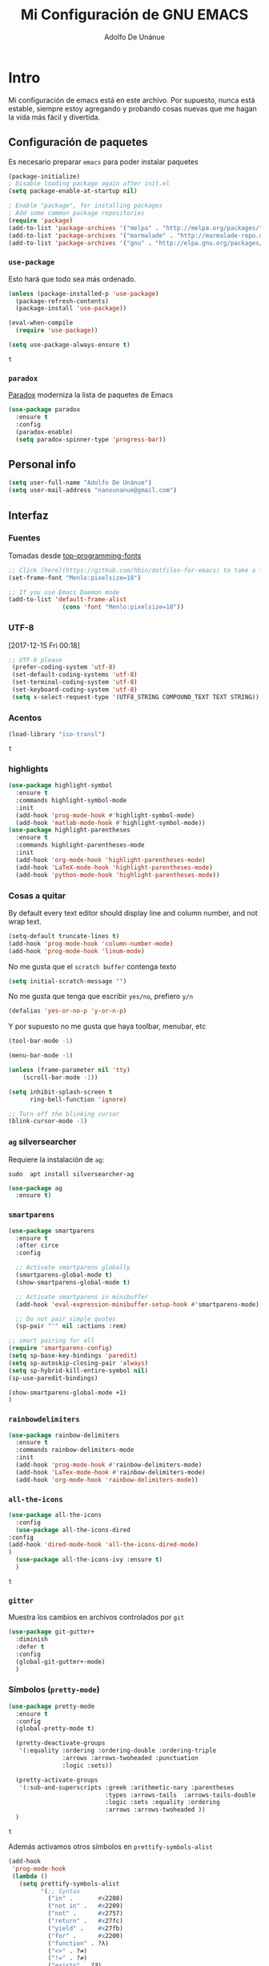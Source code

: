 #+TITLE: Mi Configuración de GNU EMACS
#+AUTHOR: Adolfo De Unánue
#+EMAIL: nanounanue@gmail.com
#+PROPERTY: header-args:emacs-lisp :tangle ~/.emacs.d/init.el
#+STARTUP: showeverything
#+STARTUP: nohideblocks
#+STARTUP: indent


* Intro

  Mi configuración de emacs está en este archivo.
  Por supuesto, nunca está estable, siempre estoy agregando y probando cosas
  nuevas que me hagan la vida más fácil y divertida.

** Configuración de paquetes

Es necesario preparar =emacs= para poder instalar paquetes


#+BEGIN_SRC emacs-lisp
(package-initialize)
; Disable loading package again after init.el
(setq package-enable-at-startup nil)

; Enable "package", for installing packages
; Add some common package repositories
(require 'package)
(add-to-list 'package-archives '("melpa" . "http://melpa.org/packages/"))
(add-to-list 'package-archives '("marmalade" . "http://marmalade-repo.org/packages/"))
(add-to-list 'package-archives '("gnu" . "http://elpa.gnu.org/packages/"))
#+END_SRC

*** =use-package=

    Esto hará que todo sea más ordenado.

    #+BEGIN_SRC emacs-lisp
    (unless (package-installed-p 'use-package)
      (package-refresh-contents)
      (package-install 'use-package))

    (eval-when-compile
      (require 'use-package))

    (setq use-package-always-ensure t)
    #+END_SRC

    #+RESULTS:
    : t


*** =paradox=

[[https://github.com/Malabarba/paradox][Paradox]] moderniza la lista de paquetes de Emacs


#+BEGIN_SRC emacs-lisp
(use-package paradox
  :ensure t
  :config
  (paradox-enable)
  (setq paradox-spinner-type 'progress-bar))
#+END_SRC

#+RESULTS:
: t

** Personal info

#+BEGIN_SRC emacs-lisp
(setq user-full-name "Adolfo De Unánue")
(setq user-mail-address "nanounanue@gmail.com")
#+END_SRC

#+RESULTS:
: nanounanue@gmail.com

** Interfaz

*** Fuentes

Tomadas desde [[https://github.com/hbin/top-programming-fonts][top-programming-fonts]]

#+BEGIN_SRC emacs-lisp
;; Click [here](https://github.com/hbin/dotfiles-for-emacs) to take a further look.
(set-frame-font "Menlo:pixelsize=18")

;; If you use Emacs Daemon mode
(add-to-list 'default-frame-alist
               (cons 'font "Menlo:pixelsize=18"))
#+END_SRC

#+RESULTS:
: ((font . Menlo:pixelsize=18))

*** UTF-8
    [2017-12-15 Fri 00:18]
#+begin_src emacs-lisp
;; UTF-8 please
 (prefer-coding-system 'utf-8)
 (set-default-coding-systems 'utf-8)
 (set-terminal-coding-system 'utf-8)
 (set-keyboard-coding-system 'utf-8)
 (setq x-select-request-type '(UTF8_STRING COMPOUND_TEXT TEXT STRING))
#+end_src

*** Acentos
    #+BEGIN_SRC emacs-lisp
    (load-library "iso-transl")
    #+END_SRC

    #+RESULTS:
    : t

*** highlights


#+BEGIN_SRC emacs-lisp
(use-package highlight-symbol
  :ensure t
  :commands highlight-symbol-mode
  :init
  (add-hook 'prog-mode-hook #'highlight-symbol-mode)
  (add-hook 'matlab-mode-hook #'highlight-symbol-mode))
(use-package highlight-parentheses
  :ensure t
  :commands highlight-parentheses-mode
  :init
  (add-hook 'org-mode-hook 'highlight-parentheses-mode)
  (add-hook 'LaTeX-mode-hook 'highlight-parentheses-mode)
  (add-hook 'python-mode-hook 'highlight-parentheses-mode))
#+END_SRC

#+RESULTS:

*** Cosas a quitar

By default every text editor should display line and column number, and not wrap text.

#+BEGIN_SRC emacs-lisp
(setq-default truncate-lines t)
(add-hook 'prog-mode-hook 'column-number-mode)
(add-hook 'prog-mode-hook 'linum-mode)
#+END_SRC

#+RESULTS:

No me gusta que el =scratch buffer= contenga texto

#+BEGIN_SRC emacs-lisp
  (setq initial-scratch-message "")
#+END_SRC

#+RESULTS:

No me gusta que tenga que escribir =yes/no=, prefiero =y/n=

#+BEGIN_SRC emacs-lisp
 (defalias 'yes-or-no-p 'y-or-n-p)
#+END_SRC

#+RESULTS:
: yes-or-no-p

Y por supuesto no me gusta que haya toolbar, menubar, etc

#+begin_src emacs-lisp
(tool-bar-mode -1)

(menu-bar-mode -1)

(unless (frame-parameter nil 'tty)
    (scroll-bar-mode -1))

(setq inhibit-splash-screen t
      ring-bell-function 'ignore)

;; Turn off the blinking cursor
(blink-cursor-mode -1)
#+end_src

#+RESULTS:

*** =ag= silversearcher

Requiere la instalación de =ag=:

#+BEGIN_EXAMPLE
sudo  apt install silversearcher-ag
#+END_EXAMPLE

#+BEGIN_SRC emacs-lisp
(use-package ag
  :ensure t)
#+END_SRC


*** =smartparens=

#+BEGIN_SRC emacs-lisp
(use-package smartparens
  :ensure t
  :after circe
  :config

  ;; Activate smartparens globally
  (smartparens-global-mode t)
  (show-smartparens-global-mode t)

  ;; Activate smartparens in minibuffer
  (add-hook 'eval-expression-minibuffer-setup-hook #'smartparens-mode)

  ;; Do not pair simple quotes
  (sp-pair "'" nil :actions :rem)

;; smart pairing for all
(require 'smartparens-config)
(setq sp-base-key-bindings 'paredit)
(setq sp-autoskip-closing-pair 'always)
(setq sp-hybrid-kill-entire-symbol nil)
(sp-use-paredit-bindings)

(show-smartparens-global-mode +1)
)
#+END_SRC

#+RESULTS:

*** =rainbowdelimiters=

#+BEGIN_SRC emacs-lisp
(use-package rainbow-delimiters
  :ensure t
  :commands rainbow-delimiters-mode
  :init
  (add-hook 'prog-mode-hook #'rainbow-delimiters-mode)
  (add-hook 'LaTex-mode-hook #'rainbow-delimiters-mode)
  (add-hook 'org-mode-hook 'rainbow-delimiters-mode))
#+END_SRC


*** =all-the-icons=

    #+BEGIN_SRC emacs-lisp
    (use-package all-the-icons
      :config
      (use-package all-the-icons-dired
	:config
	(add-hook 'dired-mode-hook 'all-the-icons-dired-mode)
	)
      (use-package all-the-icons-ivy :ensure t)
      )
    #+END_SRC

    #+RESULTS:
    : t

*** =gitter=

    Muestra los cambios en archivos controlados por =git=

    #+BEGIN_SRC emacs-lisp
      (use-package git-gutter+
        :diminish
        :defer t
        :config
        (global-git-gutter+-mode)
        )
    #+END_SRC

    #+RESULTS:

*** Símbolos (=pretty-mode=)

    #+BEGIN_SRC emacs-lisp
      (use-package pretty-mode
        :ensure t
        :config
        (global-pretty-mode t)

        (pretty-deactivate-groups
         '(:equality :ordering :ordering-double :ordering-triple
                     :arrows :arrows-twoheaded :punctuation
                     :logic :sets))

        (pretty-activate-groups
         '(:sub-and-superscripts :greek :arithmetic-nary :parentheses
                                 :types :arrows-tails  :arrows-tails-double
                                 :logic :sets :equality :ordering
                                 :arrows :arrows-twoheaded ))
        )
    #+END_SRC

    #+RESULTS:
    : t

    Además activamos otros símbolos en =prettify-symbols-alist=

    #+BEGIN_SRC emacs-lisp
      (add-hook
       'prog-mode-hook
       (lambda ()
         (setq prettify-symbols-alist
               '(;; Syntax
                 ("in" .       #x2208)
                 ("not in" .   #x2209)
                 ("not" .      #x2757)
                 ("return" .   #x27fc)
                 ("yield" .    #x27fb)
                 ("for" .      #x2200)
                 ("function" . ?λ)
                 ("<>" . ?≠)
                 ("!=" . ?≠)
                 ("exists" . ?Ǝ)
                 ("in" . ?∈)
                 ("sum" . ?Ʃ)
                 ("complex numbers" . ?ℂ)
                 ("integer numbers" . ?ℤ)
                 ("natural numbers" . ?ℕ)
                 ;; Base Types
                 ("int" .      #x2124)
                 ("float" .    #x211d)
                 ("str" .      #x1d54a)
                 ("True" .     #x1d54b)
                 ("False" .    #x1d53d)
                 ;; python
                 ("Dict" .     #x1d507)
                 ("List" .     #x2112)
                 ("Tuple" .    #x2a02)
                 ("Set" .      #x2126)
                 ("Iterable" . #x1d50a)
                 ("Any" .      #x2754)
                 ("Union" .    #x22c3)))))
      (global-prettify-symbols-mode t)

    #+END_SRC

    #+RESULTS:
    : t

*** Recent files

#+BEGIN_SRC emacs-lisp
(use-package recentf
  :init
  (recentf-mode 1)

  :config

  ;;
  (setq
   recentf-max-saved-items 500
   recentf-max-menu-items 15
   ;; disable recentf-cleanup on Emacs start, because it can cause
   ;; problems with remote files
   recentf-auto-cleanup 'never)

  ;; Emacs
  (add-to-list 'recentf-exclude (format "%s/.orhc-bibtex-cache" (getenv "HOME")))
  (add-to-list 'recentf-exclude (format "%s/configuration/emacs\\.d/\\(?!\\(main.org\\)\\)" (getenv "HOME")))
  (add-to-list 'recentf-exclude (format "%s/\\.emacs\\.d/.*" (getenv "HOME")))

  ;; Some caches
  (add-to-list 'recentf-exclude (format "%s/\\.ido\\.last" (getenv "HOME")))
  (add-to-list 'recentf-exclude (format "%s/\\.recentf" (getenv "HOME")))


  ;; Org/todo/calendars
  (add-to-list 'recentf-exclude ".*todo.org")
  (add-to-list 'recentf-exclude (format "%s/Calendars/.*" (getenv "HOME")))

  ;; Maildir
  (add-to-list 'recentf-exclude (format "%s/maildir.*" (getenv "HOME")))

  )
#+END_SRC

#+RESULTS:
: t


*** Clipboard

#+BEGIN_SRC emacs-lisp
(setq x-select-enable-primary nil)
(setq x-select-enable-clipboard t)
#+END_SRC

#+RESULTS:
: t


*** Buffers

#+BEGIN_SRC emacs-lisp
;; Open Large files
(use-package vlf :ensure t)

;; Delete trailing-whitespace
(add-hook 'before-save-hook 'delete-trailing-whitespace)

;; Unify the buffer name style
(eval-after-load "uniquify"
  '(progn
     (setq uniquify-buffer-name-style 'forward)))
#+END_SRC

#+RESULTS:
: forward

*** =Projectile=

#+BEGIN_SRC emacs-lisp
; Set up projectile, i.e. package management + helm, i.e. autocomplete
; Tutorial - recommended: https://tuhdo.github.io/helm-projectile.html
(use-package projectile
  :ensure t
  :config
  (projectile-global-mode)
  (setq projectile-completion-system 'helm)
  (setq projectile-switch-project-action 'neotree-projectile-action))
#+END_SRC

#+RESULTS:
: t

#+BEGIN_SRC emacs-lisp
(use-package counsel-projectile
 :ensure t
 :after projectile)
#+END_SRC

#+RESULTS:

**** Diff

#+BEGIN_SRC emacs-lisp
(setq diff-switches "-u")
(autoload 'diff-mode "diff-mode" "Diff major mode" t)
(setq ediff-auto-refine-limit (* 2 14000))
(setq ediff-window-setup-function 'ediff-setup-windows-plain)
(setq ediff-split-window-function (lambda (&optional arg)
                    (if (> (frame-width) 160)
                    (split-window-horizontally arg)
                      (split-window-vertically arg))))
#+END_SRC


**** =Tramp=

#+BEGIN_SRC emacs-lisp
(setq tramp-default-method "ssh")
(setq password-cache-expiry 60)
(setq tramp-auto-save-directory temporary-file-directory)

;; Debug
;;(setq tramp-verbose 9)
(setq tramp-debug-buffer nil)
#+END_SRC

#+RESULTS:

*** Temas

#+BEGIN_SRC emacs-lisp
(use-package material-theme :defer t)
(use-package ubuntu-theme :defer t)
(use-package gotham-theme :defer t)
(use-package django-theme :defer t)
(use-package color-theme-sanityinc-tomorrow :defer t)
(use-package creamsody-theme :defer t)
(use-package monokai-theme :defer t)
(use-package blackboard-theme :defer t)
(use-package bubbleberry-theme :defer t)
(use-package gruvbox-theme
  :disabled t
  :ensure t
  :config (load-theme 'gruvbox-dark-medium t))
(use-package darkokai-theme
  :disabled t
  :ensure t
  :config
  (setq darkokai-mode-line-padding 1)
  (load-theme 'darkokai t))
(use-package moe-theme
  :disabled t
  :ensure t
  :config
  (setq moe-theme-highlight-buffer-id nil)
  (moe-dark))
(use-package doom-themes
  :ensure t
  :config
  ;; Load the theme (doom-one, doom-molokai, etc); keep in mind that each theme
  ;; may have their own settings.
  (load-theme 'doom-one t)

  ;; Enable flashing mode-line on errors
  (doom-themes-visual-bell-config)

  ;; Enable custom neotree theme
  (doom-themes-neotree-config)  ; all-the-icons fonts must be installed!

  ;; Corrects (and improves) org-mode's native fontification.
  (doom-themes-org-config)
  )
#+END_SRC

#+RESULTS:


*** =avy=

    #+BEGIN_SRC emacs-lisp
      (use-package avy
        :ensure t
        :commands avy-goto-word-1 avy-goto-char-1 avy-goto-line avy-goto-char-timer
        :bind (("s-." . avy-goto-word-or-subword-1)
               ("s-," . avy-goto-char)
               ("C-l"     . avy-goto-word-1))
        )
    #+END_SRC

    #+RESULTS:
    : avy-goto-word-1

*** Acomodo /agresivo/

    #+BEGIN_SRC emacs-lisp
      ;; Aggressive-fill
      (use-package aggressive-fill-paragraph
        :ensure t
        :disabled
        :config
        (afp-setup-recommended-hooks)
        ;; to enable the minor mode in all places where it might be useful. Alternatively use
        ;;(add-hook '[major-mode-hook] #'aggressive-fill-paragraph-mode)
        )

      ;; Aggressive-indent
      (use-package aggressive-indent
        :ensure t
        :config
        ;; (global-aggressive-indent-mode 1)
        (add-to-list 'aggressive-indent-excluded-modes 'html-mode)
        (add-hook 'emacs-lisp-mode-hook #'aggressive-indent-mode)
        (add-hook 'clojure-mode-hook #'aggressive-indent-mode)
        (add-hook 'ruby-mode-hook #'aggressive-indent-mode)
        (add-hook 'css-mode-hook #'aggressive-indent-mode)
        )
    #+END_SRC

    #+RESULTS:
    : t

*** Edición multi-línea

    [[http://emacsrocks.com/e13.html][Ejemplo de uso]]

    #+BEGIN_SRC emacs-lisp
      ;; Edición de múltiples líneas
      (use-package multiple-cursors
        :diminish multiple-cursors-mode
        :defer t
        :init
        (global-set-key (kbd "C->") 'mc/mark-next-like-this)
        (global-set-key (kbd "C-<") 'mc/mark-previous-like-this)
        (global-set-key (kbd "C-c C-<") 'mc/mark-all-like-this)
        )
    #+END_SRC

    #+RESULTS:

*** =undo-tree=

    Recorre el /buffer/ mostrando un árbol

    #+BEGIN_SRC emacs-lisp
      (use-package undo-tree  ;; C-x u
        :ensure t
        :config
        (progn
          (global-undo-tree-mode)
          (setq undo-tree-visualizer-timestamps t))
        :diminish undo-tree-mode
        )
    #+END_SRC

    #+RESULTS:
    : t

*** Company mode

Set up company, i.e. code autocomplete


#+BEGIN_SRC emacs-lisp
(use-package company
  :ensure t
  :init
  (global-company-mode 1)
  (add-hook 'prog-mode-hook 'company-mode)
  (add-hook 'LaTeX-mode-hook 'company-mode)
  (add-hook 'org-mode-hook 'company-mode)
  :config
  ;; Enable company mode everywhere
  (add-hook 'prog-mode-hook #'(lambda () (company-mode)))
  (add-hook 'after-init-hook 'global-company-mode)
  ;; Set up TAB to manually trigger autocomplete menu
  (define-key company-mode-map (kbd "TAB") 'company-complete)
  (define-key company-active-map (kbd "TAB") 'company-complete-common)
  ;; Set up M-h to see the documentation for items on the autocomplete menu
  (define-key company-active-map (kbd "M-h") 'company-show-doc-buffer)

(setq company-show-numbers t)

  (setq company-idle-delay 0.5)
  (setq company-tooltip-limit 10)
  (setq company-minimum-prefix-length 2)
  ;; invert the navigation direction if the the completion popup-isearch-match
  ;; is displayed on top (happens near the bottom of windows)
  (setq company-tooltip-flip-when-above t)

  )

#+END_SRC

#+RESULTS:
: t



*** =swiper= / =ivy= / =counsel=

    [[https://github.com/abo-abo/swiper][swiper]] es una biblioteca similar a =helm=  pero más ligera


    #+BEGIN_SRC emacs-lisp
      ;; it looks like counsel is a requirement for swiper
      (use-package counsel
        :ensure t
        )

      (use-package swiper
        :init (ivy-mode 1)
        :ensure try
        :bind (
               ("C-s" . swiper)
               ("C-r" . swiper)
               ("M-x" . counsel-M-x)
               ("C-x C-f" . counsel-find-file)
               ("C-c C-r" . ivy-resume)
               ("<f6>" . ivy-resume)
               ("C-c h m" . woman)
               ("C-x b" . ivy-switch-buffer)
               ("C-c u" . swiper-all)
               ("<f1> f" . counsel-describe-function)
               ("<f1> v" . counsel-describe-variable)
               ("<f1> l" . counsel-load-library)
               ("<f2> i" . counsel-info-lookup-symbol)
               ("<f2> u" . counsel-unicode-char)
               ("C-c g" . counsel-git)
               ("C-c j" . counsel-git-grep)
               ("C-c k" . counsel-ag)
               ("C-x l" . counsel-locate)
               ("C-S-o" . counsel-rhythmbox)
               )
        :config
        (setq ivy-use-virtual-buffers t
              ivy-count-format "%d/%d ")
        (setq projectile-completion-system 'ivy)                   ;; Habilitamos ivy en projectile
        (setq magit-completing-read-function 'ivy-completing-read) ;; Habilitamos ivy en magit

        ;; Tomado de scimax
        (ivy-set-actions
         t
         '(("i" (lambda (x) (with-ivy-window
                              (insert x))) "insert candidate")
           (" " (lambda (x) (ivy-resume)) "resume")
           ("?" (lambda (x)
                  (interactive)
                  (describe-keymap ivy-minibuffer-map)) "Describe keys")))

        ;; ** Acciones para counsel-find-file
        ;; Tomado de scimax
        (ivy-add-actions
         'counsel-find-file
         '(("a" (lambda (x)
                  (unless (memq major-mode '(mu4e-compose-mode message-mode))
                    (compose-mail))
                  (mml-attach-file x)) "Attach to email")
           ("c" (lambda (x) (kill-new (f-relative x))) "Copy relative path")
           ("4" (lambda (x) (find-file-other-window x)) "Open in new window")
           ("5" (lambda (x) (find-file-other-frame x)) "Open in new frame")
           ("C" (lambda (x) (kill-new x)) "Copy absolute path")
           ("d" (lambda (x) (dired x)) "Open in dired")
           ("D" (lambda (x) (delete-file x)) "Delete file")
           ("e" (lambda (x) (shell-command (format "open %s" x)))
            "Open in external program")
           ("f" (lambda (x)
                  "Open X in another frame."
                  (find-file-other-frame x))
            "Open in new frame")
           ("p" (lambda (path)
                  (with-ivy-window
                    (insert (f-relative path))))
            "Insert relative path")
           ("P" (lambda (path)
                  (with-ivy-window
                    (insert path)))
            "Insert absolute path")
           ("l" (lambda (path)
                  "Insert org-link with relative path"
                  (with-ivy-window
                    (insert (format "[[./%s]]" (f-relative path)))))
            "Insert org-link (rel. path)")
           ("L" (lambda (path)
                  "Insert org-link with absolute path"
                  (with-ivy-window
                    (insert (format "[[%s]]" path))))
            "Insert org-link (abs. path)")
           ("r" (lambda (path)
                  (rename-file path (read-string "New name: ")))
            "Rename")))
        )

      (use-package ivy-hydra
        :ensure t
        )


    #+END_SRC

    #+RESULTS:
    : t

*** Yasnippet


#+BEGIN_SRC emacs-lisp
(use-package yasnippet
  :ensure t
  :after company
  :config

  ;; Adding yasnippet support to company
  (add-to-list 'company-backends '(company-yasnippet))

  ;; Activate global
  (yas-global-mode)
)
#+END_SRC



#+RESULTS:
: t

**** =yasnippet-snippets=

#+BEGIN_SRC emacs-lisp
(use-package  yasnippet-snippets
  :ensure t)
#+END_SRC


*** Arreglando otras cosas de GNU/Emacs

Muestra el paréntesis que hace /match/

#+BEGIN_SRC emacs-lisp
  (defvar show-paren-delay)
  (setq show-paren-delay 0.0)
  (show-paren-mode t)
#+END_SRC

#+RESULTS:
: t

Número de columnas

#+BEGIN_SRC emacs-lisp
  (column-number-mode t)
#+END_SRC

#+RESULTS:
: t


Indicador de la columna 80

#+BEGIN_SRC emacs-lisp
(use-package fill-column-indicator
  :ensure t
  :config
  (setq fci-rule-column 80)
  (add-hook 'prog-mode-hook 'fci-mode))
#+END_SRC

#+RESULTS:
: t



Archivos temporales de GNU/Emacs, todos a un sólo lugar

#+BEGIN_SRC emacs-lisp
  (setq backup-directory-alist `((".*" . "~/tmp/.emacs"))
        auto-save-file-name-transforms `((".*" , "~/tmp/.emacs" t)))
#+END_SRC

#+RESULTS:

Si algún programa cambia un archivo que está abierto en GNU/Emacs,
automáticamente actualizar los cambios

#+BEGIN_SRC emacs-lisp
(global-auto-revert-mode t)
#+END_SRC

#+RESULTS:
: t

Si un archivo empieza con /she-bang/ =#!= , volverlo ejecutable

#+BEGIN_SRC emacs-lisp
(add-hook 'after-save-hook
        'executable-make-buffer-file-executable-if-script-p)
#+END_SRC

#+RESULTS:

*** Flycheck / Flyspell

Por último, validadores

#+BEGIN_SRC emacs-lisp
(use-package flycheck
  :ensure t
  :commands flycheck-mode
  :init
  (add-hook 'prog-mode-hook 'flycheck-mode)
  :config
  (setq flycheck-highlighting-mode 'lines)
  (setq flycheck-indication-mode nil)
  (setq flycheck-display-errors-delay 1.5)
  (setq flycheck-idle-change-delay 3)
  (setq flycheck-check-syntax-automatically '(mode-enabled save))

  (flycheck-define-checker proselint
    "A linter for prose."
    :command ("proselint" source-inplace)
    :error-patterns
    ((warning line-start (file-name) ":" line ":" column ": "
              (id (one-or-more (not (any " "))))
              (message) line-end))
    :modes (text-mode markdown-mode gfm-mode))

  (add-to-list 'flycheck-checkers 'proselint))
(use-package flyspell
  :commands flyspell-mode
  :init
  (add-hook 'LaTeX-mode-hook 'flyspell-mode)
  :config
  (setq ispell-program-name "hunspell")
  (setq ispell-local-dictionary "en_US")
  (setq ispell-local-dictionary-alist
        '(("en_US" "[[:alpha:]]" "[^[:alpha:]]" "[']" nil nil nil utf-8)
          ("es_MX" "[[:alpha:]]" "[^[:alpha:]]" "[']" nil nil nil utf-8)))
  (flyspell-mode 1))
(use-package flyspell-correct-ivy
  :ensure t
  :after flyspell
  :bind (:map flyspell-mode-map
              ("C-c C-SPC" . flyspell-correct-word-generic)))
#+END_SRC

#+RESULTS:
: flyspell-correct-word-generic


** Major modes




*** TeX

****  AucTeX

#+BEGIN_SRC emacs-lisp
; Point auctex to my central .bib file
(use-package tex
  :ensure auctex
  :config

  ;; Subpackages
  (let ((byte-compile-warnings '(not free-vars)))
    (use-package latex-extra
      :ensure t
      :config
      (add-hook 'LaTeX-mode-hook #'latex-extra-mode)))

  ;; Pdf activated by default
  (TeX-global-PDF-mode 1)

  (setq Tex-auto-save t)
  (setq Tex-parse-self t)
  (setq TeX-save-query nil)
  (add-hook 'LaTeX-mode-hook 'turn-on-reftex)
  (setq reftex-plug-into-AUCTeX t)
  (setq reftex-default-bibliography '("~/Dropbox/bibliography/references.bib"))

  (setq LaTeX-indent-level 4
	LaTeX-item-indent 0
	TeX-brace-indent-level 4
	TeX-newline-function 'newline-and-indent)

  ;; Some usefull hooks
  (add-hook 'LaTeX-mode-hook 'LaTeX-math-mode)
  (add-hook 'LaTeX-mode-hook 'outline-minor-mode)

  ;; PDF/Tex correlation
  (setq TeX-source-correlate-method 'synctex)
  (add-hook 'LaTeX-mode-hook 'TeX-source-correlate-mode)

  ;; Keys
  (define-key LaTeX-mode-map (kbd "C-c C-=") 'align-current)

)

#+END_SRC

#+RESULTS:
: t

**** Bibtex

#+BEGIN_SRC emacs-lisp
(use-package bibtex
  :config
  (defun bibtex-generate-autokey ()
    (let* ((bibtex-autokey-names nil)
           (bibtex-autokey-year-length 2)
           (bibtex-autokey-name-separator "\0")
           (names (split-string (bibtex-autokey-get-names) "\0"))
           (year (bibtex-autokey-get-year))
           (name-char (cond ((= (length names) 1) 4)
                            ((= (length names) 2) 2)
                            (t 1)))
           (existing-keys (bibtex-parse-keys))
           key)
      (setq names (mapconcat (lambda (x)
                               (substring x 0 name-char))
                             names
                             ""))
      (setq key (format "%s%s" names year))
      (let ((ret key))
        (loop for c from ?a to ?z
              while (assoc ret existing-keys)
              do (setq ret (format "%s%c" key c)))
        ret)))

  (setq bibtex-align-at-equal-sign t
        bibtex-autokey-name-year-separator ""
        bibtex-autokey-year-title-separator ""
        bibtex-autokey-titleword-first-ignore '("the" "a" "if" "and" "an")
        bibtex-autokey-titleword-length 100
        bibtex-autokey-titlewords 1))
#+END_SRC

#+RESULTS:
: t

**** Company (again)

#+BEGIN_SRC emacs-lisp
(use-package auctex-latexmk
  :ensure t
  :after auctex
  :init (add-hook 'LaTeX-mode-hook 'auctex-latexmk-setup))


;; Completion
;;(setq TeX-auto-global (format "%s/auctex/style" generated-basedir))
;; (add-to-list 'TeX-style-path TeX-auto-global) ;; FIXME: what is this variable


(use-package company-auctex
  :ensure t
  :after company
  :after auctex
  :config
  (company-auctex-init))


(use-package company-bibtex
  :ensure t
  :after company
  :after auctex
  :config
  (add-to-list 'company-backends 'company-bibtex))


(use-package company-math
  :ensure t
  :after company
  :after auctex
  :config
  ;; global activation of the unicode symbol completion
  (add-to-list 'company-backends 'company-math-symbols-unicode))
#+END_SRC

#+RESULTS:

**** Compilation

#+BEGIN_SRC emacs-lisp
;; Escape mode
(defun TeX-toggle-escape nil
  (interactive)
  "Toggle Shell Escape"
  (setq LaTeX-command
        (if (string= LaTeX-command "latex") "latex -shell-escape"
          "latex"))
  (message (concat "shell escape "
                   (if (string= LaTeX-command "latex -shell-escape")
                       "enabled"
                     "disabled"))
           )
  )
(add-to-list 'TeX-command-list
             '("Make" "make" TeX-run-command nil t))
(setq TeX-show-compilation nil)

;; Redine TeX-output-mode to get the color !
(define-derived-mode TeX-output-mode TeX-special-mode "LaTeX Output"
  "Major mode for viewing TeX output.
  \\{TeX-output-mode-map} "
  :syntax-table nil
  (set (make-local-variable 'revert-buffer-function)
       #'TeX-output-revert-buffer)

  (set (make-local-variable 'font-lock-defaults)
       '((("^!.*" . font-lock-warning-face) ; LaTeX error
          ("^-+$" . font-lock-builtin-face) ; latexmk divider
          ("^\\(?:Overfull\\|Underfull\\|Tight\\|Loose\\).*" . font-lock-builtin-face)
          ;; .....
          )))

  ;; special-mode makes it read-only which prevents input from TeX.
  (setq buffer-read-only nil))
#+END_SRC

#+RESULTS:
: TeX-output-mode

**** =RefTeX=

#+BEGIN_SRC emacs-lisp
(use-package reftex
  :after auctex
  :config
  (add-hook 'LaTeX-mode-hook 'turn-on-reftex)   ; with AUCTeX LaTeX mode
  (setq reftex-save-parse-info t
        reftex-enable-partial-scans t
        reftex-use-multiple-selection-buffers t
        reftex-plug-into-AUCTeX t
        reftex-vref-is-default t
        reftex-cite-format
        '((?\C-m . "\\cite[]{%l}")
          (?t . "\\textcite{%l}")
          (?a . "\\autocite[]{%l}")
          (?p . "\\parencite{%l}")
          (?f . "\\footcite[][]{%l}")
          (?F . "\\fullcite[]{%l}")
          (?x . "[]{%l}")
          (?X . "{%l}"))

        font-latex-match-reference-keywords
        '(("cite" "[{")
          ("cites" "[{}]")
          ("footcite" "[{")
          ("footcites" "[{")
          ("parencite" "[{")
          ("textcite" "[{")
          ("fullcite" "[{")
          ("citetitle" "[{")
          ("citetitles" "[{")
          ("headlessfullcite" "[{"))

        reftex-cite-prompt-optional-args nil
        reftex-cite-cleanup-optional-args t))
#+END_SRC

#+RESULTS:

**** Preview

#+BEGIN_SRC emacs-lisp
(use-package latex-math-preview
  :ensure t
  :config
  (autoload 'LaTeX-preview-setup "preview")
  (setq preview-scale-function 1.2)
  (add-hook 'LaTeX-mode-hook 'LaTeX-preview-setup))
#+END_SRC

#+RESULTS:
: t

*** Emacs string manipulation

Esto es requerido por algunos paquetes

#+BEGIN_SRC emacs-lisp
(use-package s)
#+END_SRC

#+RESULTS:

*** =cider=

#+BEGIN_SRC emacs-lisp
  (use-package cider
    :ensure t
    )
#+END_SRC

#+RESULTS:


*** =org-mode=

    Una de las grandes ventajas de GNU/Emacs es =org-mode=


**** /Embellecedor/

     #+BEGIN_SRC emacs-lisp
       ;(ignore-errors
       ;  (use-package org-beautify-theme
       ;    :ensure t)
       ;  )
     #+END_SRC

     #+RESULTS:

**** Componentes de =org-babel=

     *NOTA* Para [[https://github.com/corpix/ob-blockdiag.el][ob-blockdiag]] es necesario ejecutar lo siguiente:

     #+BEGIN_EXAMPLE shell
     pip install blockdiag seqdiag actdiag nwdiag
     #+END_EXAMPLE

     El formato se puede consultar en la página de [[http://blockdiag.com/en/][blockdiag]].

     *NOTA* PAra [[https://github.com/krisajenkins/ob-browser][ob-browser]]  es necesario tener =phantomjs=:

     #+BEGIN_EXAMPLE shell
     sudo apt-get phantomjs
     #+END_EXAMPLE


     #+BEGIN_SRC emacs-lisp
     (use-package cider
       :config
       (require 'cider)
       )

     (require 'ob-emacs-lisp)

     (use-package ob-http
       :config
       (require 'ob-http)
       )

     (use-package ob-ipython
       :ensure t
       :config
       (require 'ob-ipython)
       )

     (use-package ob-mongo
       :config
       (require 'ob-mongo)
       )

     (use-package ob-redis
       :config
       (require 'ob-redis)
       )

     (use-package ob-cypher
       :config
       (require 'ob-cypher)
       )

     (use-package ob-sql-mode
       :config
       (require 'ob-sql-mode)
       )

     (use-package ob-prolog
       :config
       (require 'ob-prolog))


     (use-package ob-blockdiag
       :config
       (require 'ob-blockdiag))

     (use-package ob-browser
       :config
       (require 'ob-browser))

     (use-package ob-async :ensure t)

     #+END_SRC

     #+RESULTS:
     : t

**** Cuerpo principal

     #+BEGIN_SRC emacs-lisp
     (use-package org
       :ensure t
       :mode ("\\.org\\'" . org-mode)
       :bind (("C-c l" . org-store-link)
              ("C-c c" . org-capture)
              ("C-c a" . org-agenda)
              ("C-c b" . org-iswitchb)
              ("C-c C-w" . org-refile)
              ("C-c C-v t" . org-babel-tangle)
              ("C-c C-v f" . org-babel-tangle-file)
              ("C-c j" . org-clock-goto)
              ("C-c C-x C-o" . org-clock-out)
              )

       :init
       (add-hook 'org-babel-after-execute-hook 'org-display-inline-images)
       (add-hook 'org-mode-hook 'org-display-inline-images)
       (add-hook 'org-mode-hook 'org-babel-result-hide-all)
       (add-hook 'org-mode-hook 'turn-on-auto-fill)


       (add-hook 'org-mode-hook
                 (lambda ()
                   (let ((lines (count-lines (point-min) (point-max))))
                     (when (< lines 500)
                       (linum-mode)))))

       :config

       (setq org-directory "~/Dropbox/org")

       (setq org-use-speed-commands t)

       (add-to-list 'org-modules 'org-habit)


       ;; Speedcommands
       (add-to-list 'org-speed-commands-user (cons "P" 'org-set-property))
       (add-to-list 'org-speed-commands-user (cons "d" 'org-deadline))

       ;; Mark a subtree
       (add-to-list 'org-speed-commands-user (cons "m" 'org-mark-subtree))

       ;; Widen
       (add-to-list 'org-speed-commands-user (cons "S" 'widen))

       ;; kill a subtree
       (add-to-list 'org-speed-commands-user (cons "k" (lambda ()
                                                         (org-mark-subtree)
                                                         (kill-region
                                                          (region-beginning)
                                                          (region-end)))))

       ;; Jump to headline
       (add-to-list 'org-speed-commands-user
                    (cons "q" (lambda ()
                                (avy-with avy-goto-line
                                          (avy--generic-jump "^\\*+" nil avy-style)))))


       ;; Enable pretty entities - shows e.g. α β γ as UTF-8 characters.
       (setq org-pretty-entities t)
       ;; Ensure native syntax highlighting is used for inline source blocks in org files
       (setq org-src-fontify-natively t)
       (setq org-src-tab-acts-natively t)
       (setq org-edit-src-content-indentation 0)

       (setq org-hide-emphasis-markers t)
       ;; I can display inline images. Set them to have a maximum size so large images don't fill the screen.
       (setq org-image-actual-width 800)
       (setq org-ellipsis "⤵");; ⤵ ≫ ⚡⚡⚡

       ;; make available "org-bullet-face" such that I can control the font size individually
       (setq org-bullets-face-name (quote org-bullet-face))

       ;; Agenda
       ;; Todo part
       ;;(setq org-agenda-files '())

       (setq org-agenda-files (quote ("~/Dropbox/org"
                                      "~/Dropbox/org/research.org"
                                      "~/Dropbox/org/consultancy.org"
                                      "~/Dropbox/org/previta.org"
                                      "~/Dropbox/org/anglobal.org"
                                      "~/Dropbox/org/datank.org"
                                      "~/Dropbox/org/dsapp.org"
                                      "~/Dropbox/org/gasolinerias.org"
                                      "~/Dropbox/org/ligamx.org"
                                      "~/Dropbox/org/vigilamos.org"
                                      "~/Dropbox/org/personal.org"
                                      "~/Dropbox/org/proyectos.org"
                                      )))



       (when (file-exists-p "~/Dropbox/org/todo/todo.org")
         (setq org-agenda-files
               (append org-agenda-files '("~/Dropbox/org/todo/todo.org"))))

       (when (file-exists-p "~/Dropbox/org/organisation/bookmarks.org")
         (setq org-agenda-files
               (append org-agenda-files '("~/Dropbox/org/organisation/bookmarks.org"))))

       (when (file-exists-p "~/Calendars")
         (setq org-agenda-files
               (append org-agenda-files (directory-files "~/Calendars/" t "^.*\\.org$"))))


       ;; I don't want to see things that are done. turn that off here.
       ;; http://orgmode.org/manual/Global-TODO-list.html#Global-TODO-list
       (setq org-agenda-skip-scheduled-if-done t)
       (setq org-agenda-skip-deadline-if-done t)
       (setq org-agenda-skip-timestamp-if-done t)
       (setq org-agenda-todo-ignore-scheduled t)
       (setq org-agenda-todo-ignore-deadlines t)
       (setq org-agenda-todo-ignore-timestamp t)
       (setq org-agenda-todo-ignore-with-date t)
       (setq org-agenda-start-on-weekday nil) ;; start on current day

       (setq org-upcoming-deadline '(:foreground "blue" :weight bold))

       (setq org-agenda-custom-commands
             '(("w" "Weekly Review"
                ( ;; deadlines
                 (tags-todo "+DEADLINE<=\"<today>\""
                            ((org-agenda-overriding-header "Late Deadlines")))
                 ;; scheduled  past due
                 (tags-todo "+SCHEDULED<=\"<today>\""
                            ((org-agenda-overriding-header "Late Scheduled")))

                 ;; now the agenda
                 (agenda ""
                         ((org-agenda-overriding-header "weekly agenda")
                          (org-agenda-ndays 7)
                          (org-agenda-tags-todo-honor-ignore-options t)
                          (org-agenda-todo-ignore-scheduled nil)
                          (org-agenda-todo-ignore-deadlines nil)
                          (org-deadline-warning-days 0)))
                 ;; and last a global todo list
                 (todo "TODO")))
               ("d" "Agenda diaria"
                ((tags "PRIORIY=\"A\""
                       ((org-agenda-skip-function '(org-agenda-skip-entry-if 'todo 'done))
                        (org-agenda-overriding-header "Tasks de alta prioridad sin terminar:")))
                 (agenda "" ((org-agenda-ndays 1)))
                 (alltodo ""
                          ((org-agendaskip-function
                            '(or (nanounanue/org-skip-subtree-if-priority ?A)
                                 (org-agenda-skip-if nil '(scheduled deadline))))
                           (org-agenda-overriding-header "ALL tasks de prioridad normal:"))))
                )
               ("N" "Notes" tags "NOTE"
                ((org-agenda-overriding-header "Notes")
                 (org-tags-match-list-sublevels t))
                )
               (" " "Agenda"
                ((agenda "" nil)
                 (tags "REFILE"
                       ((org-agenda-overriding-header "Tasks to Refile")
                        (org-tags-match-list-sublevels nil)))
                 (tags-todo "-CANCELLED/!"
                            ((org-agenda-overriding-header "Stuck Projects")
                             (org-agenda-skip-function 'nanounanue/skip-non-stuck-projects)
                             (org-agenda-sorting-strategy
                              '(category-keep))))
                 (tags-todo "-HOLD-CANCELLED/!"
                            ((org-agenda-overriding-header "Projects")
                             (org-agenda-skip-function 'nanounanue/skip-non-projects)
                             (org-tags-match-list-sublevels 'indented)
                             (org-agenda-sorting-strategy
                              '(category-keep))))
                 (tags-todo "-CANCELLED/!NEXT"
                            ((org-agenda-overriding-header (concat "Project Next Tasks"
                                                                   (if nanounanue/hide-scheduled-and-waiting-next-tasks
                                                                       ""
                                                                     " (including WAITING and SCHEDULED tasks)")))
                             (org-agenda-skip-function 'nanounanue/skip-projects-and-habits-and-single-tasks)
                             (org-tags-match-list-sublevels t)
                             (org-agenda-todo-ignore-scheduled nanounanue/hide-scheduled-and-waiting-next-tasks)
                             (org-agenda-todo-ignore-deadlines nanounanue/hide-scheduled-and-waiting-next-tasks)
                             (org-agenda-todo-ignore-with-date nanounanue/hide-scheduled-and-waiting-next-tasks)
                             (org-agenda-sorting-strategy
                              '(todo-state-down effort-up category-keep))))
                 (tags-todo "-REFILE-CANCELLED-WAITING-HOLD/!"
                            ((org-agenda-overriding-header (concat "Project Subtasks"
                                                                   (if nanounanue/hide-scheduled-and-waiting-next-tasks
                                                                       ""
                                                                     " (including WAITING and SCHEDULED tasks)")))
                             (org-agenda-skip-function 'nanounanue/skip-non-project-tasks)
                             (org-agenda-todo-ignore-scheduled nanounanue/hide-scheduled-and-waiting-next-tasks)
                             (org-agenda-todo-ignore-deadlines nanounanue/hide-scheduled-and-waiting-next-tasks)
                             (org-agenda-todo-ignore-with-date nanounanue/hide-scheduled-and-waiting-next-tasks)
                             (org-agenda-sorting-strategy
                              '(category-keep))))
                 (tags-todo "-REFILE-CANCELLED-WAITING-HOLD/!"
                            ((org-agenda-overriding-header (concat "Standalone Tasks"
                                                                   (if nanounanue/hide-scheduled-and-waiting-next-tasks
                                                                       ""
                                                                     " (including WAITING and SCHEDULED tasks)")))
                             (org-agenda-skip-function 'nanounanue/skip-project-tasks)
                             (org-agenda-todo-ignore-scheduled nanounanue/hide-scheduled-and-waiting-next-tasks)
                             (org-agenda-todo-ignore-deadlines nanounanue/hide-scheduled-and-waiting-next-tasks)
                             (org-agenda-todo-ignore-with-date nanounanue/hide-scheduled-and-waiting-next-tasks)
                             (org-agenda-sorting-strategy
                              '(category-keep))))
                 (tags-todo "-CANCELLED+WAITING|HOLD/!"
                            ((org-agenda-overriding-header (concat "Waiting and Postponed Tasks"
                                                                   (if nanounanue/hide-scheduled-and-waiting-next-tasks
                                                                       ""
                                                                     " (including WAITING and SCHEDULED tasks)")))
                             (org-agenda-skip-function 'nanounanue/skip-non-tasks)
                             (org-tags-match-list-sublevels nil)
                             (org-agenda-todo-ignore-scheduled nanounanue/hide-scheduled-and-waiting-next-tasks)
                             (org-agenda-todo-ignore-deadlines nanounanue/hide-scheduled-and-waiting-next-tasks)))
                 (tags "-REFILE/"
                       ((org-agenda-overriding-header "Tasks to Archive")
                        (org-agenda-skip-function 'nanounanue/skip-non-archivable-tasks)
                        (org-tags-match-list-sublevels nil))))
                nil))

             )


       ;; record time I finished a task when I change it to DONE
       (setq org-log-done 'time)

       ;; use timestamps in date-trees. for the journal
       (setq org-datetree-add-timestamp 'active)


       ;; Org-clock
       ;; Resume clocking task when emacs is restarted
       (org-clock-persistence-insinuate)
       ;;
       ;; Show lot of clocking history so it's easy to pick items off the C-F11 list
       (setq org-clock-history-length 23)
       ;; Resume clocking task on clock-in if the clock is open
       (setq org-clock-in-resume t)
       ;; Change tasks to NEXT when clocking in
       (setq org-clock-in-switch-to-state 'nanounanue/clock-in-to-next)
       ;; Separate drawers for clocking and logs
       (setq org-drawers (quote ("PROPERTIES" "LOGBOOK")))
       ;; Save clock data and state changes and notes in the LOGBOOK drawer
       (setq org-clock-into-drawer t)
       ;; Sometimes I change tasks I'm clocking quickly - this removes clocked tasks with 0:00 duration
       (setq org-clock-out-remove-zero-time-clocks t)
       ;; Clock out when moving task to a done state
       (setq org-clock-out-when-done t)
       ;; Save the running clock and all clock history when exiting Emacs, load it on startup
       (setq org-clock-persist t)
       ;; Do not prompt to resume an active clock
       (setq org-clock-persist-query-resume nil)
       ;; Enable auto clock resolution for finding open clocks
       (setq org-clock-auto-clock-resolution (quote when-no-clock-is-running))
       ;; Include current clocking task in clock reports
       (setq org-clock-report-include-clocking-task t)


       ;; Capture
       (setq org-capture-templates
             (quote (("t" "todo" entry (file "~/Dropbox/org/refile.org")
                      "* ▶ TODO %?\n%U\n%a\n" :clock-in t :clock-resume t)
                     ("R" "respond" entry (file "~/Dropbox/org/refile.org")
                      "* ★ NEXT Respond to %:from on %:subject\nSCHEDULED: %t\n%U\n%a\n" :clock-in t :clock-resume t )
                     ("n" "note" entry (file "~/Dropbox/org/refile.org")
                      "* 🗒 %?:NOTE\n%U\n%a\n" :clock-in t :clock-resume t)
                     ("r" "research" entry (file "~/Dropbox/org/research.org")
                      "* %? :IDEA:\n%U\n%a\n" :clock-in t :clock-resume t)
                     ("j" "Journal" entry (file+datetree "~/Dropbox/org/diary.org")
                      "* %?\n%U\n" :clock-in t :clock-resume t)
                     ("i" "idea" entry (file+headline "~/Dropbox/org/ideas.org" "Someday/Maybe")
                      "💡 IDEA %?\nAgregada: %U\n" :prepend t :kill-buffer )
                     ("m" "Meeting" entry (file "~/Dropbox/org/refile.org")
                      "* ⛹ MEETING with %? :MEETING:\n%U" :clock-in t :clock-resume t)
                     )))



       ;; Refile
       (setq org-default-notes-file "~/Dropbox/org/refile.org")

       ;; Targets include this file and any file contributing to the agenda - up to 9 levels deep
       (setq org-refile-targets (quote ((nil :maxlevel . 9)
                                        (org-agenda-files :maxlevel . 9))))
       ;; Use full outline paths for refile targets
       (setq org-refile-use-outline-path t)

       ;;
       (setq org-outline-path-complete-in-steps nil)

       ;; Allow refile to create parent tasks with confirmatio
       (setq org-refile-allow-creating-parent-nodes (quote confirm))

       (setq org-todo-keywords '(
                                 (sequence
                                  "▶ TODO(t)"
                                  "🍽 INPROGRESS(p)"
                                  "|"
                                  "✔ DONE(d)")
                                 (sequence "⚑ WAITING(w@/!)" "🚪 HOLD(h@/!)" "|")
                                 (sequence "☎ PHONE(z)" "⛹ MEETING(x)" "|")
                                 (sequence "|" "✘ CANCELLED(c@/!)"
                                           "SOMEDAY(f)"
                                           )))


       (setq org-todo-keyword-faces
             (quote (
                     ("💡 IDEA" :foreground "CadetBlue2" :weight bold)
                     ("▶ TODO" :foreground "red" :weight bold)
                     ("🍽 INPROGRESS" :foreground "OrangeRed" :weight bold)
                     ("★ NEXT  :foreground" "blue" :weight bold)
                     ("✔ DONE" :foreground "forest green" :weight bold)
                     ("⚑ WAITING" :foreground "orange" :weight bold)
                     ("🚪 HOLD" :foreground "magenta" :weight bold)
                     ("✘ CANCELLED" :foreground "IndianRed1" :weight bold)
                     ("☎ PHONE" :foreground "forest green" :weight bold)
                     ("⛹ MEETING" :foreground "LimeGreen" :weight bold)
                     )))



       (setq org-todo-state-tags-triggers
             (quote (("✘ CANCELLED" ("✘ CANCELLED" . t))
                     ("⚑ WAITING" ("⚑ WAITING" . t))
                     ("🚪 HOLD" ("⚑ WAITING") ("🚪 HOLD" . t))
                     (done ("⚑ WAITING") ("🚪 HOLD"))
                     ("▶ TODO" ("⚑ WAITING") ("✘ CANCELLED") ("🚪 HOLD"))
                     ("★ NEXT" ("⚑ WAITING") ("✘ CANCELLED") ("🚪 HOLD"))
                     ("✔ DONE" ("⚑ WAITING") ("✘ CANCELLED") ("🚪 HOLD"))
                     )
                    )
             )


       ;; Org-babel


       ;; No preguntar para confirmar la evaluación
       (setq org-confirm-babel-evaluate nil)

       ;; O en la exportación
       (setq org-export-babel-evaluate nil)

       (setq org-confirm-elisp-link-function nil)
       (setq org-confirm-shell-link-function nil)

       ;; Paths a ditaa y plantuml
       (setq org-ditaa-jar-path "~/software/org-libs/ditaa.jar")
       (setq org-plantuml-jar-path "~/software/org-libs/plantuml.jar")



       (org-babel-do-load-languages
        'org-babel-load-languages
        '(

          (shell      . t)
          (R          . t)
          (awk        . t)
          (sed        . t)
          (org        . t)
          (latex      . t)
          (emacs-lisp . t)
          (clojure    . t)
          (stan       . t)
          (ipython    . t)
          (ruby       . t)
          (dot        . t)
          ;;(scala      . t)
          (sqlite     . t)
          (sql        . t)
          (ditaa      . t)
          (plantuml   . t)
          (mongo      . t)
          (cypher     . t)
          (redis      . t)
          (blockdiag  . t)
          )
        )

       ;; LaTeX
       (setq org-export-latex-listings 'minted)
       (setq org-export-latex-minted-options
             '(("frame" "lines")
               ("fontsize" "\\scriptsize")
               ("linenos" "")
               ))
       (setq org-latex-to-pdf-process
             '("latexmk -xelatex='xelatex --shell-escape -interaction nonstopmode' -f  %f")) ;; for multiple passes


       ;; Org-babel no muestra el stderr
       ;; http://kitchingroup.cheme.cmu.edu/blog/2015/01/04/Redirecting-stderr-in-org-mode-shell-blocks/
       (setq org-babel-default-header-args:sh
             '((:prologue . "exec 2>&1") (:epilogue . ":"))
             )

       )  ;; Fin de use-package org
     #+END_SRC

     #+RESULTS:
     : org-clock-out


**** [[https://github.com/alphapapa/org-super-agenda][org-super-agenda]]
#+BEGIN_SRC emacs-lisp
(use-package org-super-agenda
  :ensure t
  :config
  (org-super-agenda-mode)
  (setq org-super-agenda-groups

        '((:name "Important tasks ":priority "A")
          (:name "SynSIG" :tag "SynSIG")
          (:auto-category t)
         )))
#+END_SRC

#+RESULTS:
: t

**** [[https://github.com/Rahi374/org-notebook][org-notebook]]

#+BEGIN_SRC emacs-lisp
(use-package org-notebook :ensure t)
#+END_SRC

**** org-mode e hydra
#+BEGIN_SRC emacs-lisp
(use-package hydra :ensure t
  :config
  ;; Define the templates
  (setq org-structure-template-alist
        '(("s" "#+BEGIN_SRC ?\n\n#+END_SRC" "<src lang=\"?\">\n\n</src>")
          ("e" "#+BEGIN_EXAMPLE\n?\n#+END_EXAMPLE" "<example>\n?\n</example>")
          ("q" "#+BEGIN_QUOTE\n?\n#+END_QUOTE" "<quote>\n?\n</quote>")
          ("v" "#+BEGIN_VERSE\n?\n#+END_VERSE" "<verse>\n?\n/verse>")
          ("c" "#+BEGIN_CENTER\n?\n#+END_CENTER" "<center>\n?\n/center>")
          ("l" "#+BEGIN_LATEX\n?\n#+END_LATEX" "<literal style=\"latex\">\n?\n</literal>")
          ("L" "#+latex: " "<literal style=\"latex\">?</literal>")
          ("h" "#+BEGIN_HTML\n?\n#+END_HTML" "<literal style=\"html\">\n?\n</literal>")
          ("H" "#+html: " "<literal style=\"html\">?</literal>")
          ("a" "#+BEGIN_ASCII\n?\n#+END_ASCII")
          ("A" "#+ascii: ")
          ("i" "#+index: ?" "#+index: ?")
          ("I" "#+include: %file ?" "<include file=%file markup=\"?\">")))

  ;; Bloques
  ;; * Block templates
  ;; add <p for python expansion
  (add-to-list 'org-structure-template-alist
	       '("p" "#+BEGIN_SRC python :results output org drawer\n?\n#+END_SRC"
		 "<src lang=\"python\">\n?\n</src>"))

  ;; add <por for python expansion with raw output
  (add-to-list 'org-structure-template-alist
	       '("por" "#+BEGIN_SRC python :results output raw\n?\n#+END_SRC"
		 "<src lang=\"python\">\n?\n</src>"))

  ;; add <pv for python expansion with value
  (add-to-list 'org-structure-template-alist
	       '("pv" "#+BEGIN_SRC python :results value\n?\n#+END_SRC"
		 "<src lang=\"python\">\n?\n</src>"))

  ;; add <el for emacs-lisp expansion
  (add-to-list 'org-structure-template-alist
	       '("el" "#+BEGIN_SRC emacs-lisp\n?\n#+END_SRC"
		 "<src lang=\"emacs-lisp\">\n?\n</src>"))

  (add-to-list 'org-structure-template-alist
	       '("ell" "#+BEGIN_SRC emacs-lisp :lexical t\n?\n#+END_SRC"
		 "<src lang=\"emacs-lisp\">\n?\n</src>"))

  ;; add <sh for shell
  (add-to-list 'org-structure-template-alist
	       '("sh" "#+BEGIN_SRC sh\n?\n#+END_SRC"
		 "<src lang=\"shell\">\n?\n</src>"))

  (add-to-list 'org-structure-template-alist
	       '("lh" "#+latex_header: " ""))

  (add-to-list 'org-structure-template-alist
	       '("lc" "#+latex_class: " ""))

  (add-to-list 'org-structure-template-alist
	       '("lco" "#+latex_class_options: " ""))

  (add-to-list 'org-structure-template-alist
	       '("ao" "#+attr_org: " ""))

  (add-to-list 'org-structure-template-alist
	       '("al" "#+attr_latex: " ""))

  (add-to-list 'org-structure-template-alist
	       '("ca" "#+caption: " ""))

  (add-to-list 'org-structure-template-alist
	       '("tn" "#+tblname: " ""))

  (add-to-list 'org-structure-template-alist
	       '("n" "#+name: " ""))

  (add-to-list 'org-structure-template-alist
	       '("o" "#+options: " ""))

  (add-to-list 'org-structure-template-alist
	       '("ti" "#+title: " ""))

  ;; Shortcuts
  (defun hot-expand (str &optional mod)
    "Expand org template."
    (let (text)
      (when (region-active-p)
        (setq text (buffer-substring (region-beginning) (region-end)))
        (delete-region (region-beginning) (region-end)))
      (insert str)
      (org-try-structure-completion)
      (when mod (insert mod) (forward-line))
      (when text (insert text))))

  (defhydra hydra-org-template (:color blue :hint nil)
    "
     Org template

 block               src block         structure
--------------------------------------------------------------------------------------
_c_: center        _s_: src         _L_: LATEX:
_q_: quote         _e_: emacs lisp  _i_: index:
_E_: example       _p_: python      _I_: INCLUDE:
_v_: verse         _P_: perl        _H_: HTML:
_a_: ascii         _u_: Plantuml    _A_: ASCII:
_l_: latex         _d_: ditaa
_h_: html          _S_: shell
"
    ("s" (hot-expand "<s"))
    ("E" (hot-expand "<e"))
    ("q" (hot-expand "<q"))
    ("v" (hot-expand "<v"))
    ("c" (hot-expand "<c"))
    ("l" (hot-expand "<l"))
    ("h" (hot-expand "<h"))
    ("a" (hot-expand "<a"))
    ("L" (hot-expand "<L"))
    ("i" (hot-expand "<i"))
    ("e" (hot-expand "<s" "emacs-lisp"))
    ("p" (hot-expand "<s" "python"))
    ("P" (hot-expand "<s" "perl"))
    ("S" (hot-expand "<s" "sh"))
    ("d" (hot-expand "<s" "ditaa :file CHANGE.png :cache yes"))
    ("u" (hot-expand "<s" "plantuml :file CHANGE.svg :cache yes"))
    ("I" (hot-expand "<I"))
    ("H" (hot-expand "<H"))
    ("A" (hot-expand "<A"))
    ("<" self-insert-command "ins")
    ("ESC" nil "quit"))

  (define-key org-mode-map "<"
    (lambda () (interactive)
      (if (or (region-active-p) (looking-back "^"))
          (hydra-org-template/body)
        (self-insert-command 1)))))
#+END_SRC

#+RESULTS:
: t

**** Exportadores

     #+BEGIN_SRC emacs-lisp
     (use-package ox-twbs :config (require 'ox-twbs))
     (use-package ox-gfm :config (require 'ox-gfm))
     (use-package ox-tufte :config (require 'ox-tufte))
     (use-package ox-textile :config (require 'ox-textile))
     (use-package ox-rst :config (require 'ox-rst))
     (use-package ox-asciidoc :config (require 'ox-asciidoc))
     (use-package ox-epub :config (require 'ox-epub))
     (use-package ox-reveal :config (require 'ox-reveal))
     #+END_SRC

     #+RESULTS:
     : t


**** Mejoras a =ob-ipython=

     Todo el código que sigue, está tomado de [[https://github.com/jkitchin/scimax][scimax]] (copiado sin verguenza)

     #+BEGIN_SRC emacs-lisp
     ;;* Commands like the jupyter notebook has

     (defun org-babel-insert-block (&optional below)
       "Insert a src block above the current point.
     With prefix arg BELOW, insert it below the current point."
       (interactive "P")
       (cond
        ((and (org-in-src-block-p) below)
         ;; go to end, and insert block
         (let* ((src (org-element-context))
                (start (org-element-property :begin src))
                (end (org-element-property :end src))
                location)
           (goto-char start)
           (setq location (org-babel-where-is-src-block-result nil nil))
           (if (not  location)
               (goto-char end)
             (goto-char location)
             (goto-char (org-element-property :end (org-element-context))))
           (insert "\n#+BEGIN_SRC ipython

     ,#+END_SRC\n\n")
           (forward-line -3)))

        ((org-in-src-block-p)
         ;; goto begining and insert
         (goto-char (org-element-property :begin (org-element-context)))
         (insert "\n#+BEGIN_SRC ipython

     ,#+END_SRC\n\n")
         (forward-line -3))

        (t
         (beginning-of-line)
         (insert "\n#+BEGIN_SRC ipython

     ,#+END_SRC\n")
         (forward-line -2))))


     (defun org-babel-split-src-block (&optional below)
       "Split the current src block.
     With a prefix BELOW move point to lower block."
       (interactive "P")
       (let* ((el (org-element-context))
              (language (org-element-property :language el))
              (parameters (org-element-property :parameters el)))

         (beginning-of-line)
         (insert (format "#+END_SRC

     ,#+BEGIN_SRC %s %s\n" language parameters))
         (beginning-of-line)
         (when (not below)
           (org-babel-previous-src-block))))

     (define-key org-mode-map (kbd "H--") #'org-babel-split-src-block)


     #+END_SRC

**** Otros paquetes relacionados con org

   #+BEGIN_SRC emacs-lisp
   (use-package org-dashboard :ensure t)
   (use-package org-download :ensure t)
   #+END_SRC

   #+RESULTS:


**** [[https://github.com/alphapapa/org-web-tools][org-web-tools]]

#+BEGIN_QUOTE
org-web-tools-insert-link-for-url: Insert an Org-mode link to the URL
in the clipboard or kill-ring. Downloads the page to get the HTML
title.
org-web-tools-insert-web-page-as-entry: Insert the web page for the
URL in the clipboard or kill-ring as an Org-mode entry, as a sibling
heading of the current entry.
org-web-tools-read-url-as-org: Display the web page for the URL in the
clipboard or kill-ring as Org-mode text in a new buffer, processed
with eww-readable.
org-web-tools-convert-links-to-page-entries: Convert all URLs and Org
links in current Org entry to Org headings, each containing the web
page content of that URL, converted to Org-mode text and processed
with eww-readable. This should be called on an entry that solely
contains a list of URLs or links.
#+END_QUOTE


#+BEGIN_SRC emacs-lisp
(use-package org-web-tools :ensure t)
#+END_SRC

**** =org-tree-slide=

     #+BEGIN_SRC emacs-lisp
       (use-package org-tree-slide
         :defer t
         :after (org)
         :bind (("C-<right>" . org-tree-slide-move-next-tree)
                ("C-<left>" . org-tree-slide-move-previous-tree)
                ("C-<up>" . org-tree-slide-content)
                )
         :init
         (setq org-tree-slide-skip-outline-level 4)
         (org-tree-slide-narrowing-control-profile)
         (setq org-tree-slide-skip-done nil)
         (org-tree-slide-presentation-profile)
         )
     #+END_SRC

     #+RESULTS:
     : org-tree-slide-content

**** =org-projectile=

     #+BEGIN_SRC emacs-lisp

       (use-package org-projectile
         :bind (("C-c n p" . org-projectile-project-todo-completing-read)
                ("C-c c" . org-capture))
         :after (org)
         :config
         (progn
           (setq org-projectile-projects-file
                 "~/Dropbox/org/projects.org")
           (setq org-agenda-files (append org-agenda-files (org-projectile-todo-files)))
           (push (org-projectile-project-todo-entry) org-capture-templates))
         :ensure t)

     #+END_SRC

     #+RESULTS:
     : org-capture

**** =ivy-bibtex=

#+BEGIN_SRC emacs-lisp
(use-package ivy-bibtex
  :ensure t
  :config
  (setq ivy-bibtex-bibliography "~/Dropbox/bibliography/references.bib" ;; where your references are stored
        ivy-bibtex-library-path "~/Dropbox/bibliography/bibtex-pdfs/" ;; where your pdfs etc are stored
        ivy-bibtex-notes-path "~/Dropbox/bibliography/notes.org" ;; where your notes are stored
        bibtex-completion-bibliography "~/Dropbox/bibliography/references.bib" ;; writing completion
        bibtex-completion-notes-path "~/Dropbox/bibliography/notes.org"))
#+END_SRC

#+RESULTS:
: t


**** =org-ref=

     #+BEGIN_SRC emacs-lisp
       (use-package org-ref
         :defer t
         :init
         (setq reftex-default-bibliography '("~/Dropbox/bibliography/references.bib"))

         ;; see org-ref for use of these variables
         (setq org-ref-bibliography-notes "~/Dropbox/bibliography/notes.org"
               org-ref-default-bibliography '("~/Dropbox/bibliography/references.bib")
               org-ref-pdf-directory "~/Dropbox/bibliography/bibtex-pdfs/")
         )
     #+END_SRC

     #+RESULTS:
     : ~/Dropbox/bibliography/bibtex-pdfs/

**** =interleave=

Del sitio [[https://github.com/rudolfochrist/interleave][web]]:

#+BEGIN_QUOTE
Some history, what this is all about…

In the past, textbooks were sometimes published as interleaved
editions. That meant, each page was followed by a blank page and
ambitious students/scholars had the ability to take their notes
directly in their copy of the textbook. Newton and Kant were prominent
representatives of this technique [fn:blumbach].

Nowadays textbooks (or lecture material) come in PDF format. Although
almost every PDF Reader has the ability to add some notes to the PDF
itself, it is not as powerful as it could be. This is what this Emacs
minor mode tries to accomplish. It presents your PDF side by side to
an Org Mode buffer with you notes. Narrowing down to just those
passages that are relevant to this particular page in the document
viewer.

In a later step it should be possible to create truly interleaved PDFs of your notes.
#+END_QUOTE

#+BEGIN_SRC emacs-lisp
(use-package interleave
  :defer t
  :bind ("C-x i" . interleave-mode)
  :config
  (setq interleave-split-direction 'horizontal
        interleave-split-lines 20
        interleave-disable-narrowing t))
#+END_SRC

#+RESULTS:
: interleave-mode


**** =org-present=

     #+BEGIN_SRC emacs-lisp
       (use-package org-present
         :defer t
         :after (org)
         :init
         (progn

           (add-hook 'org-present-mode-hook
                     (lambda ()
                       (global-linum-mode -1)
                       (org-present-big)
                       (org-display-inline-images)
                       (org-present-hide-cursor)
                       (org-present-read-only)))
           (add-hook 'org-present-mode-quit-hook
                     (lambda ()
                       (global-linum-mode -1)
                       (org-present-small)
                       (org-remove-inline-images)
                       (org-present-show-cursor)
                       (org-present-read-write))))
         )

     #+END_SRC

     #+RESULTS:

**** =org-bullets=

     #+BEGIN_SRC emacs-lisp
       (use-package org-bullets
         :defer t
         :diminish
         :disabled
         :after (org)
         :init
         (setq org-bullets-bullet-list
               '("■" "◆" "▲" "○" "☉" "◎" "◉" "○" "◌" "◎" "●" "◦" "◯" "⚪" "⚫" "⚬" "❍" "￮" "⊙" "⊚" "⊛" "∙" "∘"))
         (add-hook 'org-mode-hook (lambda () (org-bullets-mode 1)))
         )
     #+END_SRC

     #+RESULTS:

**** =org-attach-screenshot=

     #+BEGIN_SRC emacs-lisp
       (use-package org-attach-screenshot
         :diminish
         :after (org)
         :bind
         (("C-c S" . org-attach-screenshot))
         )
     #+END_SRC

     #+RESULTS:
     : org-attach-screenshot


*** Elisp

#+BEGIN_SRC emacs-lisp
;; Disable checking doc
(use-package flycheck
  :config
  (setq-default flycheck-disabled-checkers '(emacs-lisp-checkdoc)))


;; Package lint
(use-package package-lint :ensure t)

;; Pretty print for lisp
(use-package ipretty :ensure t)
#+END_SRC

#+RESULTS:

*** =sql=

#+begin_src emacs-lisp

(add-to-list 'same-window-buffer-names "*SQL*")

(setq sql-postgres-login-params
      '((user :default "postgres")
        (database :default "postgres")
        (server :default "localhost")
        (port :default 5432)))

(add-hook 'sql-interactive-mode-hook
          (lambda ()
            (setq sql-prompt-regexp "^[_[:alpha:]]*[=][#>] ")
            (setq sql-prompt-cont-regexp "^[_[:alpha:]]*[-][#>] ")
            (toggle-truncate-lines t)))

#+end_src


*** =python=

**** Global

Basado en [[http://nasseralkmim.github.io/notes/2017/03/11/minimalist-python-developement-environment-in-emacs/][Minimalist Python development environment in Emacs]]

#+begin_src emacs-lisp
(use-package python
  :mode ("\\.py\\'" . python-mode)
  :interpreter ("python" . python-mode)
  :config
  (add-hook 'python-mode-hook 'smartparens-mode)
  (add-hook 'python-mode-hook 'rainbow-delimiters-mode)
  (add-hook 'python-mode-hook 'company-mode)
  (add-hook 'python-mode-hook 'yas-minor-mode)
  (add-hook 'python-mode-hook 'highlight-indent-guides-mode)
  (add-hook 'python-mode-hook
	    (lambda ()
		    (setq-default indent-tabs-mode t)
		    (setq-default tab-width 4)
		    (setq-default py-indent-tabs-mode t)
	    (add-to-list 'write-file-functions 'delete-trailing-whitespace)))
  (add-hook 'python-mode-hook 'anaconda-mode)

;;  (require 'flycheck-pyflakes)
  (add-hook 'python-mode-hook 'flycheck-mode)
  (add-to-list 'flycheck-disabled-checkers 'python-flake8)
  (add-to-list 'flycheck-disabled-checkers 'python-pylint)

  (setq warning-suppress-types '((python)
                                 (emacs)))


  (use-package anaconda-mode
    :ensure t
    :bind ("C-c C-d" . anaconda-mode-show-doc)
    :config
    (setq python-shell-interpreter "ipython")

    )

  (use-package company-anaconda
    :ensure t
    :init
    (eval-after-load "company"
      '(add-to-list 'company-backends '(company-anaconda :with company-capf))))

  (use-package highlight-indent-guides
    :ensure t
    :config
    (setq highlight-indent-guides-method 'character))

  (use-package sphinx-doc
    :ensure t
    :config
    (add-hook 'python-mode-hook
              (lambda ()
                (sphinx-doc-mode t))))

  (use-package pyenv-mode
    :ensure t
    :bind (("C-c v s" . pyenv-mode-set)
           ("C-c v u" . pyenv-mode-unset))
    :config
    (pyenv-mode)
    (add-hook 'projectile-switch-project-hook 'nanounanue/projectile-pyenv-mode-set)
    )

  (use-package pyenv-mode-auto
    :ensure t
    :config
    (require 'pyenv-mode-auto)
    )
  )
#+end_src

#+RESULTS:
: ((r . r-mode) (Rscript . r-mode) (python . python-mode) (ruby1.8 . ruby-mode) (ruby1.9 . ruby-mode) (jruby . ruby-mode) (rbx . ruby-mode) (ruby . ruby-mode) (python[0-9.]* . python-mode) (rhino . js-mode) (gjs . js-mode) (nodejs . js-mode) (node . js-mode) (gawk . awk-mode) (nawk . awk-mode) (mawk . awk-mode) (awk . awk-mode) (pike . pike-mode) (\(mini\)?perl5? . perl-mode) (wishx? . tcl-mode) (tcl\(sh\)? . tcl-mode) (expect . tcl-mode) (octave . octave-mode) (scm . scheme-mode) ([acjkwz]sh . sh-mode) (r?bash2? . sh-mode) (dash . sh-mode) (mksh . sh-mode) (\(dt\|pd\|w\)ksh . sh-mode) (es . sh-mode) (i?tcsh . sh-mode) (oash . sh-mode) (rc . sh-mode) (rpm . sh-mode) (sh5? . sh-mode) (tail . text-mode) (more . text-mode) (less . text-mode) (pg . text-mode) (make . makefile-gmake-mode) (guile . scheme-mode) (clisp . lisp-mode) (emacs . emacs-lisp-mode))



*** Scala

#+BEGIN_SRC emacs-lisp
(use-package ensime
:ensure t)
(setq ensime-startup-notification nil
      ensime-startup-snapshot-notification nil)
#+END_SRC

#+RESULTS:




*** =R=: [[https://ess.r-project.org/][Emacs Speaks Statistics]]


    #+BEGIN_SRC emacs-lisp

    (use-package ess-site
      :ensure ess
      :config
      ;; Subpackage
      (use-package ess-R-data-view :ensure t)
      (use-package ess-smart-equals :ensure t)
      (use-package ess-smart-underscore :ensure t)
      (use-package ess-view :ensure t)

      (ess-toggle-underscore nil) ; http://stackoverflow.com/questions/2531372/how-to-stop-emacs-from-replacing-underbar-with-in-ess-mode
      (setq ess-fancy-comments nil) ; http://stackoverflow.com/questions/780796/emacs-ess-mode-tabbing-for-comment-region
					    ; Make ESS use RStudio's indenting style
      (add-hook 'ess-mode-hook (lambda() (ess-set-style 'RStudio)))
					    ; Make ESS use more horizontal screen
					    ; http://stackoverflow.com/questions/12520543/how-do-i-get-my-r-buffer-in-emacs-to-occupy-more-horizontal-space
      (add-hook 'ess-R-post-run-hook 'ess-execute-screen-options)
      (define-key inferior-ess-mode-map "\C-cw" 'ess-execute-screen-options)
					    ; Add path to Stata to Emacs' exec-path so that Stata can be found
      )
    #+END_SRC

	#+RESULTS:
	: t

**** Company

#+BEGIN_SRC emacs-lisp
(use-package company-statistics
  :ensure t
  :after company
  :init
  (add-hook 'after-init-hook 'company-statistics-mode))
#+END_SRC

#+RESULTS:

*** =ssh=

#+BEGIN_SRC emacs-lisp
(use-package ssh :ensure t)
(use-package ssh-deploy :ensure t)
#+END_SRC

#+RESULTS:

*** Configuration files
    #+BEGIN_SRC emacs-lisp
    (use-package nginx-mode
      :ensure t)

    (use-package apache-mode
      :ensure t
      :config
      (add-to-list 'auto-mode-alist '("\\.htaccess\\'"   . apache-mode))
      (add-to-list 'auto-mode-alist '("httpd\\.conf\\'"  . apache-mode))
      (add-to-list 'auto-mode-alist '("srm\\.conf\\'"    . apache-mode))
      (add-to-list 'auto-mode-alist '("access\\.conf\\'" . apache-mode))
      (add-to-list 'auto-mode-alist '("sites-\\(available\\|enabled\\)/" . apache-mode)))


    (use-package syslog-mode
      :mode "\\.log$")

    (use-package config-general-mode
      :ensure t
      :config
      (add-to-list 'auto-mode-alist '("\\.conf$" . config-general-mode))
      (add-to-list 'auto-mode-alist '("\\.*rc$"  . config-general-mode)))

    ;; (use-package authinfo-mode
    ;;   :ensure t
    ;;   :config
    ;;   (add-to-list 'auto-mode-alist '("\\.authinfo\\(?:\\.gpg\\)\\'" . authinfo-mode)))

    (use-package ssh-config-mode
      :ensure t
      :config
      (autoload 'ssh-config-mode "ssh-config-mode" t)
      (add-to-list 'auto-mode-alist '("/\\.ssh/config\\'"     . ssh-config-mode))
      (add-to-list 'auto-mode-alist '("/system/ssh\\'"        . ssh-config-mode))
      (add-to-list 'auto-mode-alist '("/sshd?_config\\'"      . ssh-config-mode))
      (add-to-list 'auto-mode-alist '("/known_hosts\\'"       . ssh-known-hosts-mode))
      (add-to-list 'auto-mode-alist '("/authorized_keys2?\\'" . ssh-authorized-keys-mode))
      (add-hook 'ssh-config-mode-hook 'turn-on-font-lock))

    (use-package logview
      :ensure t
      :config
      (add-to-list 'auto-mode-alist '("syslog\\(?:\\.[0-9]+\\)" . logview-mode))
      (add-to-list 'auto-mode-alist '("\\.log\\(?:\\.[0-9]+\\)?\\'" . logview-mode)))
    #+END_SRC

    #+RESULTS:
	: t

*** =Docker=

    #+BEGIN_SRC emacs-lisp
    (use-package docker :ensure t)
    (use-package docker-tramp :ensure t)
    (use-package dockerfile-mode :ensure t :mode "Dockerfile$")
    (use-package docker-compose-mode :ensure t :mode "docker-compose.yml")
    #+END_SRC

    Para usar =docker-tramp=

    #+BEGIN_EXAMPLE
    C-x C-f /docker:user@container:/path/to/file

    where
      user           is the user that you want to use (optional)
      container      is the id or name of the container
    #+END_EXAMPLE


**** Links relacionados

     [[https://github.com/fniessen/refcard-org-beamer][Refcard para org-beamer]]

     [[https://sam217pa.github.io/2016/09/13/from-helm-to-ivy/][From helm to ivy]]

     [[http://oremacs.com/2015/04/16/ivy-mode/][Descripción de ivy]]


*** =markdown=

    Keybindings en [[http://jblevins.org/projects/markdown-mode/][Markdown Mode for Emacs]]
    Tutorial: http://jblevins.org/projects/markdown-mode/
    #+BEGIN_SRC emacs-lisp

      (use-package markdown-mode
        :ensure t
        :commands (markdown-mode gfm-mode)
        :mode (("README\\.md\\'" . gfm-mode)
               ("\\.md\\'" . markdown-mode)
               ("\\.markdown\\'" . markdown-mode))
        :init (setq markdown-command "multimarkdown"))
    #+END_SRC

	#+RESULTS:
	: ((\.[pP][dD][fF]\' . pdf-view-mode) (\.[PpTtCc][Ss][Vv]\' . csv-mode) (.csv\' . csv-nav-mode) (/vcs/gitconfig' . gitconfig-mode) (/.gitconfig' . gitconfig-mode) (\.ya?ml . yaml-mode) (\.json . json-mode) (README\.md\' . gfm-mode) (Dockerfile$ . dockerfile-mode) (syslog\(?:\.[0-9]+\) . logview-mode) (/authorized_keys2?\' . ssh-authorized-keys-mode) (/system/ssh\' . ssh-config-mode) (\.*rc$ . config-general-mode) (\.conf$ . config-general-mode) (\.log$ . syslog-mode) (sites-\(available\|enabled\)/ . apache-mode) (access\.conf\' . apache-mode) (srm\.conf\' . apache-mode) (httpd\.conf\' . apache-mode) (\.htaccess\' . apache-mode) (\.sp\' . S-mode) (/R/.*\.q\' . R-mode) (\.[qsS]\' . S-mode) (\.ssc\' . S-mode) (\.SSC\' . S-mode) (\.[rR]\' . R-mode) (\.[rR]nw\' . Rnw-mode) (\.[sS]nw\' . Snw-mode) (\.[rR]profile\' . R-mode) (NAMESPACE\' . R-mode) (CITATION\' . R-mode) (\.omg\' . omegahat-mode) (\.hat\' . omegahat-mode) (\.lsp\' . XLS-mode) (\.do\' . STA-mode) (\.ado\' . STA-mode) (\.[Ss][Aa][Ss]\' . SAS-mode) (\.[Ss]t\' . S-transcript-mode) (\.Sout . S-transcript-mode) (\.[Rr]out . R-transcript-mode) (\.Rd\' . Rd-mode) (\.[Bb][Uu][Gg]\' . ess-bugs-mode) (\.[Bb][Oo][Gg]\' . ess-bugs-mode) (\.[Bb][Mm][Dd]\' . ess-bugs-mode) (\.[Jj][Aa][Gg]\' . ess-jags-mode) (\.[Jj][Oo][Gg]\' . ess-jags-mode) (\.[Jj][Mm][Dd]\' . ess-jags-mode) (\.jl\' . ess-julia-mode) (\.odc\' . archive-mode) (\.odf\' . archive-mode) (\.odi\' . archive-mode) (\.otp\' . archive-mode) (\.odp\' . archive-mode) (\.otg\' . archive-mode) (\.odg\' . archive-mode) (\.ots\' . archive-mode) (\.ods\' . archive-mode) (\.odm\' . archive-mode) (\.ott\' . archive-mode) (\.odt\' . archive-mode) (/apache2/sites-\(?:available\|enabled\)/ . apache-mode) (/httpd/conf/.+\.conf\' . apache-mode) (/apache2/.+\.conf\' . apache-mode) (/\(?:access\|httpd\|srm\)\.conf\' . apache-mode) (/\.htaccess\' . apache-mode) (\(?:build\|profile\)\.boot\' . clojure-mode) (\.cljs\' . clojurescript-mode) (\.cljx\' . clojurex-mode) (\.cljc\' . clojurec-mode) (\.\(clj\|dtm\|edn\)\' . clojure-mode) (\.[Cc][Ss][Vv]\' . csv-mode) (docker-compose.*.yml\' . docker-compose-mode) (Dockerfile\' . dockerfile-mode) (\.R$ . R-mode) (/git/attributes\' . gitattributes-mode) (/info/attributes\' . gitattributes-mode) (/\.gitattributes\' . gitattributes-mode) (/etc/gitconfig\' . gitconfig-mode) (/\.gitmodules\' . gitconfig-mode) (/git/config\' . gitconfig-mode) (/modules/.*/config\' . gitconfig-mode) (/\.git/config\' . gitconfig-mode) (/\.gitconfig\' . gitconfig-mode) (/git/ignore\' . gitignore-mode) (/info/exclude\' . gitignore-mode) (/\.gitignore\' . gitignore-mode) (\.gv\' . graphviz-dot-mode) (\.dot\' . graphviz-dot-mode) (\(?:\(?:\(?:\.\(?:b\(?:\(?:abel\|ower\)rc\)\|json\(?:ld\)?\)\|composer\.lock\)\)\'\) . json-mode) (\.jl\' . julia-mode) (\.hva\' . latex-mode) (\.drv\' . latex-mode) (/git-rebase-todo\' . git-rebase-mode) (/nginx/.+\.conf\' . nginx-mode) (nginx\.conf\' . nginx-mode) (\.cyp\' . cypher-mode) (\.cypher\' . cypher-mode) (\.\(scala\|sbt\)\' . scala-mode) (/authorized_keys\' . ssh-authorized-keys-mode) (/known_hosts\' . ssh-known-hosts-mode) (/sshd?_config\' . ssh-config-mode) (/\.ssh/config\' . ssh-config-mode) (\.\(e?ya?\|ra\)ml\' . yaml-mode) (\.gpg\(~\|\.~[0-9]+~\)?\' nil epa-file) (\.\(?:3fr\|a\(?:r[tw]\|vs\)\|bmp[23]?\|c\(?:als?\|myka?\|r[2w]\|u[rt]\)\|d\(?:c[mrx]\|ds\|jvu\|ng\|px\)\|exr\|f\(?:ax\|its\)\|gif\(?:87\)?\|hrz\|ic\(?:on\|[bo]\)\|j\(?:\(?:pe\|[np]\)g\)\|k\(?:25\|dc\)\|m\(?:iff\|ng\|rw\|s\(?:l\|vg\)\|tv\)\|nef\|o\(?:rf\|tb\)\|p\(?:bm\|c\(?:ds\|[dltx]\)\|db\|ef\|gm\|i\(?:ct\|x\)\|jpeg\|n\(?:g\(?:24\|32\|8\)\|[gm]\)\|pm\|sd\|tif\|wp\)\|r\(?:a[fs]\|gb[ao]?\|l[ae]\)\|s\(?:c[rt]\|fw\|gi\|r[2f]\|un\|vgz?\)\|t\(?:ga\|i\(?:ff\(?:64\)?\|le\|m\)\|tf\)\|uyvy\|v\(?:da\|i\(?:car\|d\|ff\)\|st\)\|w\(?:bmp\|pg\)\|x\(?:3f\|bm\|cf\|pm\|wd\|[cv]\)\|y\(?:cbcra?\|uv\)\)\' . image-mode) (\.elc\' . elisp-byte-code-mode) (\.zst\' nil jka-compr) (\.dz\' nil jka-compr) (\.xz\' nil jka-compr) (\.lzma\' nil jka-compr) (\.lz\' nil jka-compr) (\.g?z\' nil jka-compr) (\.bz2\' nil jka-compr) (\.Z\' nil jka-compr) (\.vr[hi]?\' . vera-mode) (\(?:\.\(?:rbw?\|ru\|rake\|thor\|jbuilder\|rabl\|gemspec\|podspec\)\|/\(?:Gem\|Rake\|Cap\|Thor\|Puppet\|Berks\|Vagrant\|Guard\|Pod\)file\)\' . ruby-mode) (\.re?st\' . rst-mode) (\.py[iw]?\' . python-mode) (\.less\' . less-css-mode) (\.scss\' . scss-mode) (\.awk\' . awk-mode) (\.\(u?lpc\|pike\|pmod\(\.in\)?\)\' . pike-mode) (\.idl\' . idl-mode) (\.java\' . java-mode) (\.m\' . objc-mode) (\.ii\' . c++-mode) (\.i\' . c-mode) (\.lex\' . c-mode) (\.y\(acc\)?\' . c-mode) (\.h\' . c-or-c++-mode) (\.c\' . c-mode) (\.\(CC?\|HH?\)\' . c++-mode) (\.[ch]\(pp\|xx\|\+\+\)\' . c++-mode) (\.\(cc\|hh\)\' . c++-mode) (\.\(bat\|cmd\)\' . bat-mode) (\.[sx]?html?\(\.[a-zA-Z_]+\)?\' . mhtml-mode) (\.svgz?\' . image-mode) (\.svgz?\' . xml-mode) (\.x[bp]m\' . image-mode) (\.x[bp]m\' . c-mode) (\.p[bpgn]m\' . image-mode) (\.tiff?\' . image-mode) (\.gif\' . image-mode) (\.png\' . image-mode) (\.jpe?g\' . image-mode) (\.te?xt\' . text-mode) (\.[tT]e[xX]\' . tex-mode) (\.ins\' . tex-mode) (\.ltx\' . latex-mode) (\.dtx\' . doctex-mode) (\.org\' . org-mode) (\.el\' . emacs-lisp-mode) (Project\.ede\' . emacs-lisp-mode) (\.\(scm\|stk\|ss\|sch\)\' . scheme-mode) (\.l\' . lisp-mode) (\.li?sp\' . lisp-mode) (\.[fF]\' . fortran-mode) (\.for\' . fortran-mode) (\.p\' . pascal-mode) (\.pas\' . pascal-mode) (\.\(dpr\|DPR\)\' . delphi-mode) (\.ad[abs]\' . ada-mode) (\.ad[bs].dg\' . ada-mode) (\.\([pP]\([Llm]\|erl\|od\)\|al\)\' . perl-mode) (Imakefile\' . makefile-imake-mode) (Makeppfile\(?:\.mk\)?\' . makefile-makepp-mode) (\.makepp\' . makefile-makepp-mode) (\.mk\' . makefile-gmake-mode) (\.make\' . makefile-gmake-mode) ([Mm]akefile\' . makefile-gmake-mode) (\.am\' . makefile-automake-mode) (\.texinfo\' . texinfo-mode) (\.te?xi\' . texinfo-mode) (\.[sS]\' . asm-mode) (\.asm\' . asm-mode) (\.css\' . css-mode) (\.mixal\' . mixal-mode) (\.gcov\' . compilation-mode) (/\.[a-z0-9-]*gdbinit . gdb-script-mode) (-gdb\.gdb . gdb-script-mode) ([cC]hange\.?[lL]og?\' . change-log-mode) ([cC]hange[lL]og[-.][0-9]+\' . change-log-mode) (\$CHANGE_LOG\$\.TXT . change-log-mode) (\.scm\.[0-9]*\' . scheme-mode) (\.[ckz]?sh\'\|\.shar\'\|/\.z?profile\' . sh-mode) (\.bash\' . sh-mode) (\(/\|\`\)\.\(bash_\(profile\|history\|log\(in\|out\)\)\|z?log\(in\|out\)\)\' . sh-mode) (\(/\|\`\)\.\(shrc\|zshrc\|m?kshrc\|bashrc\|t?cshrc\|esrc\)\' . sh-mode) (\(/\|\`\)\.\([kz]shenv\|xinitrc\|startxrc\|xsession\)\' . sh-mode) (\.m?spec\' . sh-mode) (\.m[mes]\' . nroff-mode) (\.man\' . nroff-mode) (\.sty\' . latex-mode) (\.cl[so]\' . latex-mode) (\.bbl\' . latex-mode) (\.bib\' . bibtex-mode) (\.bst\' . bibtex-style-mode) (\.sql\' . sql-mode) (\.m[4c]\' . m4-mode) (\.mf\' . metafont-mode) (\.mp\' . metapost-mode) (\.vhdl?\' . vhdl-mode) (\.article\' . text-mode) (\.letter\' . text-mode) (\.i?tcl\' . tcl-mode) (\.exp\' . tcl-mode) (\.itk\' . tcl-mode) (\.icn\' . icon-mode) (\.sim\' . simula-mode) (\.mss\' . scribe-mode) (\.f9[05]\' . f90-mode) (\.f0[38]\' . f90-mode) (\.indent\.pro\' . fundamental-mode) (\.\(pro\|PRO\)\' . idlwave-mode) (\.srt\' . srecode-template-mode) (\.prolog\' . prolog-mode) (\.tar\' . tar-mode) (\.\(arc\|zip\|lzh\|lha\|zoo\|[jew]ar\|xpi\|rar\|cbr\|7z\|ARC\|ZIP\|LZH\|LHA\|ZOO\|[JEW]AR\|XPI\|RAR\|CBR\|7Z\)\' . archive-mode) (\.oxt\' . archive-mode) (\.\(deb\|[oi]pk\)\' . archive-mode) (\`/tmp/Re . text-mode) (/Message[0-9]*\' . text-mode) (\`/tmp/fol/ . text-mode) (\.oak\' . scheme-mode) (\.sgml?\' . sgml-mode) (\.x[ms]l\' . xml-mode) (\.dbk\' . xml-mode) (\.dtd\' . sgml-mode) (\.ds\(ss\)?l\' . dsssl-mode) (\.jsm?\' . javascript-mode) (\.json\' . javascript-mode) (\.jsx\' . js-jsx-mode) (\.[ds]?vh?\' . verilog-mode) (\.by\' . bovine-grammar-mode) (\.wy\' . wisent-grammar-mode) ([:/\]\..*\(emacs\|gnus\|viper\)\' . emacs-lisp-mode) (\`\..*emacs\' . emacs-lisp-mode) ([:/]_emacs\' . emacs-lisp-mode) (/crontab\.X*[0-9]+\' . shell-script-mode) (\.ml\' . lisp-mode) (\.ld[si]?\' . ld-script-mode) (ld\.?script\' . ld-script-mode) (\.xs\' . c-mode) (\.x[abdsru]?[cnw]?\' . ld-script-mode) (\.zone\' . dns-mode) (\.soa\' . dns-mode) (\.asd\' . lisp-mode) (\.\(asn\|mib\|smi\)\' . snmp-mode) (\.\(as\|mi\|sm\)2\' . snmpv2-mode) (\.\(diffs?\|patch\|rej\)\' . diff-mode) (\.\(dif\|pat\)\' . diff-mode) (\.[eE]?[pP][sS]\' . ps-mode) (\.\(?:PDF\|DVI\|OD[FGPST]\|DOCX?\|XLSX?\|PPTX?\|pdf\|djvu\|dvi\|od[fgpst]\|docx?\|xlsx?\|pptx?\)\' . doc-view-mode-maybe) (configure\.\(ac\|in\)\' . autoconf-mode) (\.s\(v\|iv\|ieve\)\' . sieve-mode) (BROWSE\' . ebrowse-tree-mode) (\.ebrowse\' . ebrowse-tree-mode) (#\*mail\* . mail-mode) (\.g\' . antlr-mode) (\.mod\' . m2-mode) (\.ses\' . ses-mode) (\.docbook\' . sgml-mode) (\.com\' . dcl-mode) (/config\.\(?:bat\|log\)\' . fundamental-mode) (\.\(?:[iI][nN][iI]\|[lL][sS][tT]\|[rR][eE][gG]\|[sS][yY][sS]\)\' . conf-mode) (\.la\' . conf-unix-mode) (\.ppd\' . conf-ppd-mode) (java.+\.conf\' . conf-javaprop-mode) (\.properties\(?:\.[a-zA-Z0-9._-]+\)?\' . conf-javaprop-mode) (\.toml\' . conf-toml-mode) (\.desktop\' . conf-desktop-mode) (\`/etc/\(?:DIR_COLORS\|ethers\|.?fstab\|.*hosts\|lesskey\|login\.?de\(?:fs\|vperm\)\|magic\|mtab\|pam\.d/.*\|permissions\(?:\.d/.+\)?\|protocols\|rpc\|services\)\' . conf-space-mode) (\`/etc/\(?:acpid?/.+\|aliases\(?:\.d/.+\)?\|default/.+\|group-?\|hosts\..+\|inittab\|ksysguarddrc\|opera6rc\|passwd-?\|shadow-?\|sysconfig/.+\)\' . conf-mode) ([cC]hange[lL]og[-.][-0-9a-z]+\' . change-log-mode) (/\.?\(?:gitconfig\|gnokiirc\|hgrc\|kde.*rc\|mime\.types\|wgetrc\)\' . conf-mode) (/\.\(?:enigma\|gltron\|gtk\|hxplayer\|net\|neverball\|qt/.+\|realplayer\|scummvm\|sversion\|sylpheed/.+\|xmp\)rc\' . conf-mode) (/\.\(?:gdbtkinit\|grip\|orbital/.+txt\|rhosts\|tuxracer/options\)\' . conf-mode) (/\.?X\(?:default\|resource\|re\)s\> . conf-xdefaults-mode) (/X11.+app-defaults/\|\.ad\' . conf-xdefaults-mode) (/X11.+locale/.+/Compose\' . conf-colon-mode) (/X11.+locale/compose\.dir\' . conf-javaprop-mode) (\.~?[0-9]+\.[0-9][-.0-9]*~?\' nil t) (\.\(?:orig\|in\|[bB][aA][kK]\)\' nil t) ([/.]c\(?:on\)?f\(?:i?g\)?\(?:\.[a-zA-Z0-9._-]+\)?\' . conf-mode-maybe) (\.[1-9]\' . nroff-mode) (\.tgz\' . tar-mode) (\.tbz2?\' . tar-mode) (\.txz\' . tar-mode) (\.tzst\' . tar-mode) (\.markdown\' . markdown-mode) (\.md\' . markdown-mode) (\.log\(?:\.[0-9]+\)?\' . logview-mode))

Syntax highlight in block

#+BEGIN_SRC emacs-lisp
(use-package polymode
  :ensure t
  :config
  (require 'poly-markdown))
#+END_SRC

#+RESULTS:
: t

*** =json=


#+BEGIN_SRC emacs-lisp
  (use-package json-mode :mode "\\.json")
  (use-package json-navigator)
  (use-package json-reformat)
#+END_SRC

#+RESULTS:

*** =yaml=

#+BEGIN_SRC emacs-lisp
(use-package yaml-mode :ensure t :mode "\\.ya?ml")
(use-package yaml-tomato :ensure t)
#+END_SRC

#+RESULTS:


** Blog

   Basado principalmente de [[http://heikkil.github.io/blog/2015/03/28/understanding-org-page/][Understanding org-page]] y del [[https://github.com/kelvinh/org-page/blob/master/doc/quick-guide.org][Quick guide to org-page]]

   #+BEGIN_SRC emacs-lisp
     (use-package org-page
       :ensure t
       :config
       (progn
         (setq op/repository-directory "~/proyectos/nanounanue.github.io")   ;; the repository location
         (setq op/site-domain "http://nanounanue.github.io")         ;; your domain
         ;;; the configuration below you should choose one, not both
         ;;(setq op/personal-disqus-shortname "your_disqus_shortname")    ;; your disqus commenting system
         ;;(setq op/personal-duoshuo-shortname "your_duoshuo_shortname")  ;; your duoshuo commenting system
         ;;(setq op/hashover-comments t)                                   ;; activate hashover self-hosted comment system
         (setq op/personal-avatar "https://avatars2.githubusercontent.com/u/494528?v=3&s=460")
         ;; for commenting; disabled for now
         ;;(setq op/personal-disqus-shortname "your_disqus_shortname")

         ;; analytics set up at ~/.emacs.secrets file
         ;;(setq op/personal-google-analytics-id "UA-NNNNNNNN-N")

         (setq op/personal-github-link "https://github.com/nanounanue")

         (setq op/site-main-title "nanounanue @ home")
         (setq op/site-sub-title "...")

         ;; set up my own theme since a sans option does not exist
         ;;(setq op/theme-root-directory "~/src/org-page/heikkil.github.io/themes")
         ;;(setq op/theme 'sans)  ; mdo is the default

         )
       )

     (use-package blog-admin
       :ensure t
       :defer t
       :commands blog-admin-start
       :init
       (progn
         ;; do your configuration here
         (setq blog-admin-backend-type 'org-page)
         (setq blog-admin-backend-path "~/proyectos/nanounanue.github.io")
         (setq blog-admin-backend-new-post-in-drafts t)
         (setq blog-admin-backend-new-post-with-same-name-dir t)
         (setq blog-admin-backend-org-page-drafts "_drafts") ;; directory to save draft
         ;;(setq blog-admin-backend-org-page-config-file "/path/to/org-page/config.el") ;; if nil init.el is used
         )
       )
   #+END_SRC

   #+RESULTS:
   : _drafts


** Misceláneo

*** Folding

#+BEGIN_SRC emacs-lisp
(use-package hideshow
  :ensure t
  :config
  (add-hook 'c-mode-common-hook   'hs-minor-mode)
  (add-hook 'emacs-lisp-mode-hook 'hs-minor-mode)
  (add-hook 'java-mode-hook       'hs-minor-mode)
  (add-hook 'lisp-mode-hook       'hs-minor-mode)
  (add-hook 'perl-mode-hook       'hs-minor-mode)
  (add-hook 'sh-mode-hook         'hs-minor-mode)
  (add-hook 'js-mode-hook         'hs-minor-mode))
(use-package fold-dwim :ensure t)
#+END_SRC

#+RESULTS:

*** =fancy-narrow=

    #+BEGIN_SRC emacs-lisp
      (use-package fancy-narrow
        :ensure t
        :diminish
        :config
        (fancy-narrow-mode)
        )
    #+END_SRC

    #+RESULTS:
	: t

*** =demo-it=

    Paquete para hacer demostraciones. Ver por ejemplo:

    - [[https://www.youtube.com/watch?v=WZVZXp-i7jQ][Demostration of demo-it]]
    - [[https://github.com/howardabrams/demo-it][Repositorio de demo-it]]

      #+BEGIN_SRC emacs-lisp
        (use-package demo-it
          :ensure t
          )
      #+END_SRC

      #+RESULTS:

*** =magit=

Configuración tomada de [[https://ekaschalk.github.io/post/pretty-magit/][aquí]]

#+BEGIN_SRC emacs-lisp
(use-package magit
  :ensure t
  :config

  ;; Ignore recent commit
  (setq magit-status-sections-hook
        '(magit-insert-status-headers
          magit-insert-merge-log
          magit-insert-rebase-sequence
          magit-insert-am-sequence
          magit-insert-sequencer-sequence
          magit-insert-bisect-output
          magit-insert-bisect-rest
          magit-insert-bisect-log
          magit-insert-untracked-files
          magit-insert-unstaged-changes
          magit-insert-staged-changes
          magit-insert-stashes
          magit-insert-unpulled-from-upstream
          magit-insert-unpulled-from-pushremote
          magit-insert-unpushed-to-upstream
          magit-insert-unpushed-to-pushremote))


  ;; Update visualization
  (setq pretty-magit-alist nil
        pretty-magit-prompt nil)

  (defmacro pretty-magit (WORD ICON PROPS &optional NO-PROMPT?)
    "Replace sanitized WORD with ICON, PROPS and by default add to prompts."
    `(prog1
         (add-to-list 'pretty-magit-alist
                      (list (rx bow (group ,WORD (eval (if ,NO-PROMPT? "" ":"))))
                            ,ICON ',PROPS))
       (unless ,NO-PROMPT?
         (add-to-list 'pretty-magit-prompt (concat ,WORD ": ")))))

  (pretty-magit "Feature" ? (:foreground "slate gray" :height 1.2) pretty-magit-prompt)
  (pretty-magit ": add"   ? (:foreground "#375E97" :height 1.2) pretty-magit-prompt)
  (pretty-magit ": fix"   ? (:foreground "#FB6542" :height 1.2) pretty-magit-prompt)
  (pretty-magit ": clean" ? (:foreground "#FFBB00" :height 1.2) pretty-magit-prompt)
  (pretty-magit ": docs"  ? (:foreground "#3F681C" :height 1.2) pretty-magit-prompt)
  (pretty-magit "master"  ? (:box t :height 1.2) t)
  (pretty-magit "origin"  ? (:box t :height 1.2) t)

  (defun add-magit-faces ()
    "Add face properties and compose symbols for buffer from pretty-magit."
    (interactive)
    (with-silent-modifications
      (--each pretty-magit-alist
        (-let (((rgx icon props) it))
          (save-excursion
            (goto-char (point-min))
            (while (search-forward-regexp rgx nil t)
              (compose-region
               (match-beginning 1) (match-end 1) icon)
              (when props
                (add-face-text-property
                 (match-beginning 1) (match-end 1) props))))))))

  (advice-add 'magit-status :after 'add-magit-faces)
  (advice-add 'magit-refresh-buffer :after 'add-magit-faces)


  ;; Opening repo externally
  (defun parse-url (url)
    "convert a git remote location as a HTTP URL"
    (if (string-match "^http" url)
        url
      (replace-regexp-in-string "\\(.*\\)@\\(.*\\):\\(.*\\)\\(\\.git?\\)"
                                "https://\\2/\\3"
                                url)))
  (defun magit-open-repo ()
    "open remote repo URL"
    (interactive)
    (let ((url (magit-get "remote" "origin" "url")))
      (progn
        (browse-url (parse-url url))
        (message "opening repo %s" url))))


  (add-hook 'magit-mode-hook
            (lambda ()
              (local-set-key (kbd "o") 'magit-open-repo))))


;; Some plugins
(use-package magit-tbdiff :ensure t :after magit)
#+END_SRC

#+RESULTS:

**** Edición

#+BEGIN_SRC emacs-lisp
(use-package git-commit :ensure t)
(use-package gitattributes-mode :ensure t)
(use-package gitignore-mode :ensure t)
(use-package gitconfig-mode
  :ensure t
  :config
  (add-to-list 'auto-mode-alist
               '("/\.gitconfig\'"    . gitconfig-mode))
  (add-to-list 'auto-mode-alist
               '("/vcs/gitconfig\'"    . gitconfig-mode)))
#+END_SRC

#+RESULTS:
: t


**** =magithub=

    #+BEGIN_SRC emacs-lisp
      (use-package magithub
        :disabled
        :after magit
        :ensure t
        :config
        (magithub-feature-autoinject t)

        (setq ghub-username "nanounanue")

        )

      (use-package magit-gitflow
        :ensure t
        :after magit
        :disabled
        :init
        (progn
          (add-hook 'magit-mode-hook 'turn-on-magit-gitflow)  ;; Keybing: C-f en la ventana de magit
          )
        )
    #+END_SRC

    #+RESULTS:

**** Navegación

#+BEGIN_SRC emacs-lisp
(use-package git-timemachine :ensure t)
#+END_SRC

#+RESULTS:


*** =eshell=

    Puedes cambiar el tema de =eshell= tecleando =use-theme= en la consola
    (esto gracias a =eshell-git-prompt-use-theme=)

    #+BEGIN_SRC emacs-lisp

    (setenv "PAGER" "/bin/cat") ;; fixes git terminal warning
    (add-hook 'eshell-mode-hook #'(lambda () (setenv "PAGER" "/bin/cat")))

    (setq eshell-list-files-after-cd t)
    (setq eshell-ls-initial-args "-lh")

          (use-package eshell-git-prompt
            :config (eshell-git-prompt-use-theme 'robbyrussell))

          (use-package eshell-prompt-extras
            :config
            (progn
              (with-eval-after-load "esh-opt"
                (autoload 'epe-theme-lambda "eshell-prompt-extras")
                (setq eshell-highlight-prompt nil
                      eshell-prompt-function 'epe-theme-lambda))
              ))


    ;; pinched from powerline.el
    (defun curve-right-xpm (color1 color2)
      "Return an XPM right curve string representing."
      (create-image
       (format "/* XPM */
    static char * curve_right[] = {
    \"12 18 2 1\",
    \". c %s\",
    \"  c %s\",
    \"           .\",
    \"         ...\",
    \"         ...\",
    \"       .....\",
    \"       .....\",
    \"       .....\",
    \"      ......\",
    \"      ......\",
    \"      ......\",
    \"      ......\",
    \"      ......\",
    \"      ......\",
    \"       .....\",
    \"       .....\",
    \"       .....\",
    \"         ...\",
    \"         ...\",
    \"           .\"};"
               (if color2 color2 "None")
               (if color1 color1 "None"))
       'xpm t :ascent 'center))

    (defun curve-left-xpm (color1 color2)
      "Return an XPM left curve string representing."
      (create-image
       (format "/* XPM */
    static char * curve_left[] = {
    \"12 18 2 1\",
    \". c %s\",
    \"  c %s\",
    \".           \",
    \"...         \",
    \"...         \",
    \".....       \",
    \".....       \",
    \".....       \",
    \"......      \",
    \"......      \",
    \"......      \",
    \"......      \",
    \"......      \",
    \"......      \",
    \".....       \",
    \".....       \",
    \".....       \",
    \"...         \",
    \"...         \",
    \".           \"};"
               (if color1 color1 "None")
               (if color2 color2 "None"))
       'xpm t :ascent 'center))

    ;; TODO memoize those drawing functions

    (defvar eshell-prompt-suffix
      (if (eq system-type 'darwin) "🔥 " "$ ")
      "String at end of prompt")

    (defun eshell-blocky-prompt ()
      (let ((bg (frame-parameter nil 'background-color))
            (fg (frame-parameter nil 'foreground-color)))
        (concat
         (propertize " " 'display (curve-right-xpm bg "#3d3d68"))
         (propertize (eshell/pwd) 'face
                     (list :foreground "white"
                           :background "#3d3d68"))
         (propertize " " 'display (curve-left-xpm "#3d3d68" bg))
         eshell-prompt-suffix)))

    (defconst eshell-blocky-prompt-regexp
      (string-join (list "^[^#\n]* " eshell-prompt-suffix)))

    (unless (frame-parameter nil 'tty)
      ;; TODO fancy prompt in terminal mode also
      (setq eshell-prompt-function 'eshell-blocky-prompt
            eshell-prompt-regexp eshell-blocky-prompt-regexp))

    #+END_SRC

    #+RESULTS:
	: ^[^#
	: ]* $

*** =graphviz=

#+BEGIN_SRC emacs-lisp
(use-package graphviz-dot-mode
  :ensure t
  :init
  (defvar default-tab-width nil)

  :config
  (add-to-list 'auto-mode-alist '("\\.dot\\'" . graphviz-dot-mode)))
#+END_SRC

#+RESULTS:
: t

*** =csv=

    #+BEGIN_SRC emacs-lisp
      (use-package csv-nav
        :ensure t
        )

      (use-package csv-mode
        :ensure t
        :mode "\\.[PpTtCc][Ss][Vv]\\'"

        :config
        (progn
          (setq csv-separators '("," ";" "|" " " "\t"))
          )
        )
    #+END_SRC

    #+RESULTS:
	: ((\.[pP][dD][fF]\' . pdf-view-mode) (\.[PpTtCc][Ss][Vv]\' . csv-mode) (.csv\' . csv-nav-mode) (/vcs/gitconfig' . gitconfig-mode) (/.gitconfig' . gitconfig-mode) (\.ya?ml . yaml-mode) (\.json . json-mode) (README\.md\' . gfm-mode) (Dockerfile$ . dockerfile-mode) (syslog\(?:\.[0-9]+\) . logview-mode) (/authorized_keys2?\' . ssh-authorized-keys-mode) (/system/ssh\' . ssh-config-mode) (\.*rc$ . config-general-mode) (\.conf$ . config-general-mode) (\.log$ . syslog-mode) (sites-\(available\|enabled\)/ . apache-mode) (access\.conf\' . apache-mode) (srm\.conf\' . apache-mode) (httpd\.conf\' . apache-mode) (\.htaccess\' . apache-mode) (\.sp\' . S-mode) (/R/.*\.q\' . R-mode) (\.[qsS]\' . S-mode) (\.ssc\' . S-mode) (\.SSC\' . S-mode) (\.[rR]\' . R-mode) (\.[rR]nw\' . Rnw-mode) (\.[sS]nw\' . Snw-mode) (\.[rR]profile\' . R-mode) (NAMESPACE\' . R-mode) (CITATION\' . R-mode) (\.omg\' . omegahat-mode) (\.hat\' . omegahat-mode) (\.lsp\' . XLS-mode) (\.do\' . STA-mode) (\.ado\' . STA-mode) (\.[Ss][Aa][Ss]\' . SAS-mode) (\.[Ss]t\' . S-transcript-mode) (\.Sout . S-transcript-mode) (\.[Rr]out . R-transcript-mode) (\.Rd\' . Rd-mode) (\.[Bb][Uu][Gg]\' . ess-bugs-mode) (\.[Bb][Oo][Gg]\' . ess-bugs-mode) (\.[Bb][Mm][Dd]\' . ess-bugs-mode) (\.[Jj][Aa][Gg]\' . ess-jags-mode) (\.[Jj][Oo][Gg]\' . ess-jags-mode) (\.[Jj][Mm][Dd]\' . ess-jags-mode) (\.jl\' . ess-julia-mode) (\.odc\' . archive-mode) (\.odf\' . archive-mode) (\.odi\' . archive-mode) (\.otp\' . archive-mode) (\.odp\' . archive-mode) (\.otg\' . archive-mode) (\.odg\' . archive-mode) (\.ots\' . archive-mode) (\.ods\' . archive-mode) (\.odm\' . archive-mode) (\.ott\' . archive-mode) (\.odt\' . archive-mode) (/apache2/sites-\(?:available\|enabled\)/ . apache-mode) (/httpd/conf/.+\.conf\' . apache-mode) (/apache2/.+\.conf\' . apache-mode) (/\(?:access\|httpd\|srm\)\.conf\' . apache-mode) (/\.htaccess\' . apache-mode) (\(?:build\|profile\)\.boot\' . clojure-mode) (\.cljs\' . clojurescript-mode) (\.cljx\' . clojurex-mode) (\.cljc\' . clojurec-mode) (\.\(clj\|dtm\|edn\)\' . clojure-mode) (\.[Cc][Ss][Vv]\' . csv-mode) (docker-compose.*.yml\' . docker-compose-mode) (Dockerfile\' . dockerfile-mode) (\.R$ . R-mode) (/git/attributes\' . gitattributes-mode) (/info/attributes\' . gitattributes-mode) (/\.gitattributes\' . gitattributes-mode) (/etc/gitconfig\' . gitconfig-mode) (/\.gitmodules\' . gitconfig-mode) (/git/config\' . gitconfig-mode) (/modules/.*/config\' . gitconfig-mode) (/\.git/config\' . gitconfig-mode) (/\.gitconfig\' . gitconfig-mode) (/git/ignore\' . gitignore-mode) (/info/exclude\' . gitignore-mode) (/\.gitignore\' . gitignore-mode) (\.gv\' . graphviz-dot-mode) (\.dot\' . graphviz-dot-mode) (\(?:\(?:\(?:\.\(?:b\(?:\(?:abel\|ower\)rc\)\|json\(?:ld\)?\)\|composer\.lock\)\)\'\) . json-mode) (\.jl\' . julia-mode) (\.hva\' . latex-mode) (\.drv\' . latex-mode) (/git-rebase-todo\' . git-rebase-mode) (/nginx/.+\.conf\' . nginx-mode) (nginx\.conf\' . nginx-mode) (\.cyp\' . cypher-mode) (\.cypher\' . cypher-mode) (\.\(scala\|sbt\)\' . scala-mode) (/authorized_keys\' . ssh-authorized-keys-mode) (/known_hosts\' . ssh-known-hosts-mode) (/sshd?_config\' . ssh-config-mode) (/\.ssh/config\' . ssh-config-mode) (\.\(e?ya?\|ra\)ml\' . yaml-mode) (\.gpg\(~\|\.~[0-9]+~\)?\' nil epa-file) (\.\(?:3fr\|a\(?:r[tw]\|vs\)\|bmp[23]?\|c\(?:als?\|myka?\|r[2w]\|u[rt]\)\|d\(?:c[mrx]\|ds\|jvu\|ng\|px\)\|exr\|f\(?:ax\|its\)\|gif\(?:87\)?\|hrz\|ic\(?:on\|[bo]\)\|j\(?:\(?:pe\|[np]\)g\)\|k\(?:25\|dc\)\|m\(?:iff\|ng\|rw\|s\(?:l\|vg\)\|tv\)\|nef\|o\(?:rf\|tb\)\|p\(?:bm\|c\(?:ds\|[dltx]\)\|db\|ef\|gm\|i\(?:ct\|x\)\|jpeg\|n\(?:g\(?:24\|32\|8\)\|[gm]\)\|pm\|sd\|tif\|wp\)\|r\(?:a[fs]\|gb[ao]?\|l[ae]\)\|s\(?:c[rt]\|fw\|gi\|r[2f]\|un\|vgz?\)\|t\(?:ga\|i\(?:ff\(?:64\)?\|le\|m\)\|tf\)\|uyvy\|v\(?:da\|i\(?:car\|d\|ff\)\|st\)\|w\(?:bmp\|pg\)\|x\(?:3f\|bm\|cf\|pm\|wd\|[cv]\)\|y\(?:cbcra?\|uv\)\)\' . image-mode) (\.elc\' . elisp-byte-code-mode) (\.zst\' nil jka-compr) (\.dz\' nil jka-compr) (\.xz\' nil jka-compr) (\.lzma\' nil jka-compr) (\.lz\' nil jka-compr) (\.g?z\' nil jka-compr) (\.bz2\' nil jka-compr) (\.Z\' nil jka-compr) (\.vr[hi]?\' . vera-mode) (\(?:\.\(?:rbw?\|ru\|rake\|thor\|jbuilder\|rabl\|gemspec\|podspec\)\|/\(?:Gem\|Rake\|Cap\|Thor\|Puppet\|Berks\|Vagrant\|Guard\|Pod\)file\)\' . ruby-mode) (\.re?st\' . rst-mode) (\.py[iw]?\' . python-mode) (\.less\' . less-css-mode) (\.scss\' . scss-mode) (\.awk\' . awk-mode) (\.\(u?lpc\|pike\|pmod\(\.in\)?\)\' . pike-mode) (\.idl\' . idl-mode) (\.java\' . java-mode) (\.m\' . objc-mode) (\.ii\' . c++-mode) (\.i\' . c-mode) (\.lex\' . c-mode) (\.y\(acc\)?\' . c-mode) (\.h\' . c-or-c++-mode) (\.c\' . c-mode) (\.\(CC?\|HH?\)\' . c++-mode) (\.[ch]\(pp\|xx\|\+\+\)\' . c++-mode) (\.\(cc\|hh\)\' . c++-mode) (\.\(bat\|cmd\)\' . bat-mode) (\.[sx]?html?\(\.[a-zA-Z_]+\)?\' . mhtml-mode) (\.svgz?\' . image-mode) (\.svgz?\' . xml-mode) (\.x[bp]m\' . image-mode) (\.x[bp]m\' . c-mode) (\.p[bpgn]m\' . image-mode) (\.tiff?\' . image-mode) (\.gif\' . image-mode) (\.png\' . image-mode) (\.jpe?g\' . image-mode) (\.te?xt\' . text-mode) (\.[tT]e[xX]\' . tex-mode) (\.ins\' . tex-mode) (\.ltx\' . latex-mode) (\.dtx\' . doctex-mode) (\.org\' . org-mode) (\.el\' . emacs-lisp-mode) (Project\.ede\' . emacs-lisp-mode) (\.\(scm\|stk\|ss\|sch\)\' . scheme-mode) (\.l\' . lisp-mode) (\.li?sp\' . lisp-mode) (\.[fF]\' . fortran-mode) (\.for\' . fortran-mode) (\.p\' . pascal-mode) (\.pas\' . pascal-mode) (\.\(dpr\|DPR\)\' . delphi-mode) (\.ad[abs]\' . ada-mode) (\.ad[bs].dg\' . ada-mode) (\.\([pP]\([Llm]\|erl\|od\)\|al\)\' . perl-mode) (Imakefile\' . makefile-imake-mode) (Makeppfile\(?:\.mk\)?\' . makefile-makepp-mode) (\.makepp\' . makefile-makepp-mode) (\.mk\' . makefile-gmake-mode) (\.make\' . makefile-gmake-mode) ([Mm]akefile\' . makefile-gmake-mode) (\.am\' . makefile-automake-mode) (\.texinfo\' . texinfo-mode) (\.te?xi\' . texinfo-mode) (\.[sS]\' . asm-mode) (\.asm\' . asm-mode) (\.css\' . css-mode) (\.mixal\' . mixal-mode) (\.gcov\' . compilation-mode) (/\.[a-z0-9-]*gdbinit . gdb-script-mode) (-gdb\.gdb . gdb-script-mode) ([cC]hange\.?[lL]og?\' . change-log-mode) ([cC]hange[lL]og[-.][0-9]+\' . change-log-mode) (\$CHANGE_LOG\$\.TXT . change-log-mode) (\.scm\.[0-9]*\' . scheme-mode) (\.[ckz]?sh\'\|\.shar\'\|/\.z?profile\' . sh-mode) (\.bash\' . sh-mode) (\(/\|\`\)\.\(bash_\(profile\|history\|log\(in\|out\)\)\|z?log\(in\|out\)\)\' . sh-mode) (\(/\|\`\)\.\(shrc\|zshrc\|m?kshrc\|bashrc\|t?cshrc\|esrc\)\' . sh-mode) (\(/\|\`\)\.\([kz]shenv\|xinitrc\|startxrc\|xsession\)\' . sh-mode) (\.m?spec\' . sh-mode) (\.m[mes]\' . nroff-mode) (\.man\' . nroff-mode) (\.sty\' . latex-mode) (\.cl[so]\' . latex-mode) (\.bbl\' . latex-mode) (\.bib\' . bibtex-mode) (\.bst\' . bibtex-style-mode) (\.sql\' . sql-mode) (\.m[4c]\' . m4-mode) (\.mf\' . metafont-mode) (\.mp\' . metapost-mode) (\.vhdl?\' . vhdl-mode) (\.article\' . text-mode) (\.letter\' . text-mode) (\.i?tcl\' . tcl-mode) (\.exp\' . tcl-mode) (\.itk\' . tcl-mode) (\.icn\' . icon-mode) (\.sim\' . simula-mode) (\.mss\' . scribe-mode) (\.f9[05]\' . f90-mode) (\.f0[38]\' . f90-mode) (\.indent\.pro\' . fundamental-mode) (\.\(pro\|PRO\)\' . idlwave-mode) (\.srt\' . srecode-template-mode) (\.prolog\' . prolog-mode) (\.tar\' . tar-mode) (\.\(arc\|zip\|lzh\|lha\|zoo\|[jew]ar\|xpi\|rar\|cbr\|7z\|ARC\|ZIP\|LZH\|LHA\|ZOO\|[JEW]AR\|XPI\|RAR\|CBR\|7Z\)\' . archive-mode) (\.oxt\' . archive-mode) (\.\(deb\|[oi]pk\)\' . archive-mode) (\`/tmp/Re . text-mode) (/Message[0-9]*\' . text-mode) (\`/tmp/fol/ . text-mode) (\.oak\' . scheme-mode) (\.sgml?\' . sgml-mode) (\.x[ms]l\' . xml-mode) (\.dbk\' . xml-mode) (\.dtd\' . sgml-mode) (\.ds\(ss\)?l\' . dsssl-mode) (\.jsm?\' . javascript-mode) (\.json\' . javascript-mode) (\.jsx\' . js-jsx-mode) (\.[ds]?vh?\' . verilog-mode) (\.by\' . bovine-grammar-mode) (\.wy\' . wisent-grammar-mode) ([:/\]\..*\(emacs\|gnus\|viper\)\' . emacs-lisp-mode) (\`\..*emacs\' . emacs-lisp-mode) ([:/]_emacs\' . emacs-lisp-mode) (/crontab\.X*[0-9]+\' . shell-script-mode) (\.ml\' . lisp-mode) (\.ld[si]?\' . ld-script-mode) (ld\.?script\' . ld-script-mode) (\.xs\' . c-mode) (\.x[abdsru]?[cnw]?\' . ld-script-mode) (\.zone\' . dns-mode) (\.soa\' . dns-mode) (\.asd\' . lisp-mode) (\.\(asn\|mib\|smi\)\' . snmp-mode) (\.\(as\|mi\|sm\)2\' . snmpv2-mode) (\.\(diffs?\|patch\|rej\)\' . diff-mode) (\.\(dif\|pat\)\' . diff-mode) (\.[eE]?[pP][sS]\' . ps-mode) (\.\(?:PDF\|DVI\|OD[FGPST]\|DOCX?\|XLSX?\|PPTX?\|pdf\|djvu\|dvi\|od[fgpst]\|docx?\|xlsx?\|pptx?\)\' . doc-view-mode-maybe) (configure\.\(ac\|in\)\' . autoconf-mode) (\.s\(v\|iv\|ieve\)\' . sieve-mode) (BROWSE\' . ebrowse-tree-mode) (\.ebrowse\' . ebrowse-tree-mode) (#\*mail\* . mail-mode) (\.g\' . antlr-mode) (\.mod\' . m2-mode) (\.ses\' . ses-mode) (\.docbook\' . sgml-mode) (\.com\' . dcl-mode) (/config\.\(?:bat\|log\)\' . fundamental-mode) (\.\(?:[iI][nN][iI]\|[lL][sS][tT]\|[rR][eE][gG]\|[sS][yY][sS]\)\' . conf-mode) (\.la\' . conf-unix-mode) (\.ppd\' . conf-ppd-mode) (java.+\.conf\' . conf-javaprop-mode) (\.properties\(?:\.[a-zA-Z0-9._-]+\)?\' . conf-javaprop-mode) (\.toml\' . conf-toml-mode) (\.desktop\' . conf-desktop-mode) (\`/etc/\(?:DIR_COLORS\|ethers\|.?fstab\|.*hosts\|lesskey\|login\.?de\(?:fs\|vperm\)\|magic\|mtab\|pam\.d/.*\|permissions\(?:\.d/.+\)?\|protocols\|rpc\|services\)\' . conf-space-mode) (\`/etc/\(?:acpid?/.+\|aliases\(?:\.d/.+\)?\|default/.+\|group-?\|hosts\..+\|inittab\|ksysguarddrc\|opera6rc\|passwd-?\|shadow-?\|sysconfig/.+\)\' . conf-mode) ([cC]hange[lL]og[-.][-0-9a-z]+\' . change-log-mode) (/\.?\(?:gitconfig\|gnokiirc\|hgrc\|kde.*rc\|mime\.types\|wgetrc\)\' . conf-mode) (/\.\(?:enigma\|gltron\|gtk\|hxplayer\|net\|neverball\|qt/.+\|realplayer\|scummvm\|sversion\|sylpheed/.+\|xmp\)rc\' . conf-mode) (/\.\(?:gdbtkinit\|grip\|orbital/.+txt\|rhosts\|tuxracer/options\)\' . conf-mode) (/\.?X\(?:default\|resource\|re\)s\> . conf-xdefaults-mode) (/X11.+app-defaults/\|\.ad\' . conf-xdefaults-mode) (/X11.+locale/.+/Compose\' . conf-colon-mode) (/X11.+locale/compose\.dir\' . conf-javaprop-mode) (\.~?[0-9]+\.[0-9][-.0-9]*~?\' nil t) (\.\(?:orig\|in\|[bB][aA][kK]\)\' nil t) ([/.]c\(?:on\)?f\(?:i?g\)?\(?:\.[a-zA-Z0-9._-]+\)?\' . conf-mode-maybe) (\.[1-9]\' . nroff-mode) (\.tgz\' . tar-mode) (\.tbz2?\' . tar-mode) (\.txz\' . tar-mode) (\.tzst\' . tar-mode) (\.markdown\' . markdown-mode) (\.md\' . markdown-mode) (\.log\(?:\.[0-9]+\)?\' . logview-mode))



*** =pdf-tools=

[[https://github.com/politza/pdf-tools][Github page]]

Para usr este paquete con  =org-mode=:

#+BEGIN_EXAMPLE
[[pdfview:~/Descargas/01688199.pdf::42][PDF Link]]
#+END_EXAMPLE

    #+BEGIN_SRC emacs-lisp
    (use-package org-pdfview
      :after org
      :ensure t
      )


    (use-package  pdf-tools
      :after org
      :after hydra
      :ensure t
      :config
      (add-to-list 'org-file-apps
		   '("\\.pdf\\'" . (lambda (file link)
				     (org-pdfview-open link))))
      (add-to-list 'org-file-apps
		   '("\\.pdf::\\([[:digit:]]+\\)\\'" . org-pdfview-open))

      (setq ess-pdf-viewer-pref 'emacsclient)
      )

    (pdf-tools-install)


    ;; Keys
    (bind-keys :map pdf-view-mode-map
	       ("/" . hydra-pdftools/body)
	       ("<s-spc>" .  pdf-view-scroll-down-or-next-page)
	       ("g"  . pdf-view-first-page)
	       ("G"  . pdf-view-last-page)
	       ("l"  . image-forward-hscroll)
	       ("h"  . image-backward-hscroll)
	       ("j"  . pdf-view-next-page)
	       ("k"  . pdf-view-previous-page)
	       ("e"  . pdf-view-goto-page)
	       ("u"  . pdf-view-revert-buffer)
	       ("al" . pdf-annot-list-annotations)
	       ("ad" . pdf-annot-delete)
	       ("aa" . pdf-annot-attachment-dired)
	       ("am" . pdf-annot-add-markup-annotation)
	       ("at" . pdf-annot-add-text-annotation)
	       ("y"  . pdf-view-kill-ring-save)
	       ("i"  . pdf-misc-display-metadata)
	       ("s"  . pdf-occur)
	       ("b"  . pdf-view-set-slice-from-bounding-box)
	       ("r"  . pdf-view-reset-slice))

    (defhydra hydra-pdftools (:color blue :hint nil)
      "
	  PDF tools

       Move  History   Scale/Fit                  Annotations     Search/Link     Do
    ------------------------------------------------------------------------------------------------
	 ^^_g_^^      _B_    ^↧^    _+_    ^ ^     _al_: list    _s_: search    _u_: revert buffer
	 ^^^↑^^^      ^↑^    _H_    ^↑^  ↦ _W_ ↤   _am_: markup  _o_: outline   _i_: info
	 ^^_p_^^      ^ ^    ^↥^    _0_    ^ ^     _at_: text    _F_: link      _d_: dark mode
	 ^^^↑^^^      ^↓^  ╭─^─^─┐  ^↓^  ╭─^ ^─┐   _ad_: delete  _f_: search link
    _h_ ←pag_e_→ _l_  _N_  │ _P_ │  _-_    _b_     _aa_: dired
	 ^^^↓^^^      ^ ^  ╰─^─^─╯  ^ ^  ╰─^ ^─╯   _y_:  yank
	 ^^_n_^^      ^ ^  _r_eset slice box
	 ^^^↓^^^
	 ^^_G_^^
    "
      ("\\" hydra-master/body "back")
      ("<ESC>" nil "quit")
      ("al" pdf-annot-list-annotations)
      ("ad" pdf-annot-delete)
      ("aa" pdf-annot-attachment-dired)
      ("am" pdf-annot-add-markup-annotation)
      ("at" pdf-annot-add-text-annotation)
      ("y"  pdf-view-kill-ring-save)
      ("+" pdf-view-enlarge :color red)
      ("-" pdf-view-shrink :color red)
      ("0" pdf-view-scale-reset)
      ("H" pdf-view-fit-height-to-window)
      ("W" pdf-view-fit-width-to-window)
      ("P" pdf-view-fit-page-to-window)
      ("n" pdf-view-next-page-command :color red)
      ("p" pdf-view-previous-page-command :color red)
      ("d" pdf-view-dark-minor-mode)
      ("b" pdf-view-set-slice-from-bounding-box)
      ("r" pdf-view-reset-slice)
      ("g" pdf-view-first-page)
      ("G" pdf-view-last-page)
      ("e" pdf-view-goto-page)
      ("o" pdf-outline)
      ("s" pdf-occur)
      ("i" pdf-misc-display-metadata)
      ("u" pdf-view-revert-buffer)
      ("F" pdf-links-action-perfom)
      ("f" pdf-links-isearch-link)
      ("B" pdf-history-backward :color red)
      ("N" pdf-history-forward :color red)
      ("l" image-forward-hscroll :color red)
      ("h" image-backward-hscroll :color red))
    #+END_SRC

    #+RESULTS:
	: hydra-pdftools/body

*** [[https://github.com/joaotavora/darkroom][Darkroom]]

#+BEGIN_SRC emacs-lisp
(use-package darkroom :ensure t)
#+END_SRC

#+RESULTS:


*** Ugly hacks

    #+BEGIN_SRC emacs-lisp
      (setq python-shell-prompt-detect-failure-warning nil)
    #+END_SRC

    #+RESULTS:

    El siguiente código parte la ventana verticalmente por /default/,
    (no me gusta que se parta horizontalmente)

    *NOTA*: No es necesario si ejecuta bien todo el proceso
    #+RESULTS:

    #+BEGIN_SRC emacs-lisp
      ;;(setq split-height-threshold nil)
      ;;(setq split-width-threshold 80)
    #+END_SRC

*** NeoTree

#+BEGIN_SRC emacs-lisp
(use-package neotree
  :ensure t

  :config
  (setq neo-smart-open t)
  (setq neo-vc-integration nil)
  ;; Do not allow neotree to be the only open window
  (setq-default neo-dont-be-alone t)
  (setq neo-fit-to-contents nil)
  (setq neo-theme 'arrow)
  (setq neo-window-fixed-size nil)
  )

#+END_SRC

#+RESULTS:
: t

+RESULTS:

Modificando un poquito =dired=

#+BEGIN_SRC emacs-lisp
(setq dired-listing-switches "-lh --group-directories-first")
#+END_SRC

#+RESULTS:
: -lh --group-directories-first




** Funciones

   #+BEGIN_SRC emacs-lisp

   (defun nanounanue/edit-this-file-as-root ()
     "Edit the file that is associated with the current buffer as root"
     (interactive)
     (if (buffer-file-name)
	 (progn
	   (setq file (concat "/sudo:localhost:" (buffer-file-name)))
	   (find-file file))
       (message "Current buffer does not have an associated file.")))

   ;; Para comentarios en archivos de código
   ;; Tomado de https://www.emacswiki.org/emacs/AutoFillMode
   (defun nanounanue/comment-auto-fill ()
     (setq-local comment-auto-fill-only-comments t)
     (auto-fill-mode 1))


   (defun nanounanue/org-skip-subtree-if-priority (priority)
     "Ignora un subtree de la agenda si su PRIORITY es igual a priority.

	     PRIORITY puede ser uno de los siguientes caracteres: ?A, ?B, or ?C."
     (let ((subtree-end (save-excursion (org-end-of-subtree t)))
	   (pri-value (* 1000 (- org-lowest-priority priority)))
	   (pri-current (org-get-priority (thing-at-point 'line t))))
       (if (= pri-value pri-current)
	   subtree-end
	 nil)))


   (defun nanounanue/projectile-pyenv-mode-set ()
     "Set pyenv version matching project name."
     (let ((project (projectile-project-name)))
       (if (member project (pyenv-mode-versions))
	   (pyenv-mode-set project)
	 (pyenv-mode-unset))))


   (setq nanounanue/keep-clock-running nil)

   (defun nanounanue/clock-in-to-next (kw)
     "Switch a task from TODO to NEXT when clocking in.
   Skips capture tasks, projects, and subprojects.
   Switch projects and subprojects from NEXT back to TODO"
     (when (not (and (boundp 'org-capture-mode) org-capture-mode))
       (cond
	((and (member (org-get-todo-state) (list "TODO"))
	    (nanounanue/is-task-p))
	 "NEXT")
	((and (member (org-get-todo-state) (list "NEXT"))
	    (nanounanue/is-project-p))
	 "TODO"))))

   (defun nanounanue/find-project-task ()
     "Move point to the parent (project) task if any"
     (save-restriction
       (widen)
       (let ((parent-task (save-excursion (org-back-to-heading 'invisible-ok) (point))))
	 (while (org-up-heading-safe)
	   (when (member (nth 2 (org-heading-components)) org-todo-keywords-1)
	     (setq parent-task (point))))
	 (goto-char parent-task)
	 parent-task)))

   (defun nanounanue/punch-in (arg)
     "Start continuous clocking and set the default task to the
      selected task.  If no task is selected set the Organization task
      as the default task."
     (interactive "p")
     (setq nanounanue/keep-clock-running t)
     (if (equal major-mode 'org-agenda-mode)
	 ;;
	 ;; We're in the agenda
	 ;;
	 (let* ((marker (org-get-at-bol 'org-hd-marker))
		(tags (org-with-point-at marker (org-get-tags-at))))
	   (if (and (eq arg 4) tags)
	       (org-agenda-clock-in '(16))
	     (nanounanue/clock-in-organization-task-as-default)))
       ;;
       ;; We are not in the agenda
       ;;
       (save-restriction
	 (widen)
					   ; Find the tags on the current task
	 (if (and (equal major-mode 'org-mode) (not (org-before-first-heading-p)) (eq arg 4))
	     (org-clock-in '(16))
	   (nanounanue/clock-in-organization-task-as-default)))))

   (defun nanounanue/punch-out ()
     (interactive)
     (setq nanounanue/keep-clock-running nil)
     (when (org-clock-is-active)
       (org-clock-out))
     (org-agenda-remove-restriction-lock))


   (defvar nanounanue/insert-inactive-timestamp t)

   (defun nanounanue/toggle-insert-inactive-timestamp ()
     (interactive)
     (setq nanounanue/insert-inactive-timestamp (not nanounanue/insert-inactive-timestamp))
     (message "Heading timestamps are %s" (if nanounanue/insert-inactive-timestamp "ON" "OFF")))

   (defun nanounanue/insert-inactive-timestamp ()
     (interactive)
     (org-insert-time-stamp nil t t nil nil nil))

   (defun nanounanue/insert-heading-inactive-timestamp ()
     (save-excursion
       (when nanounanue/insert-inactive-timestamp
	 (org-return)
	 (org-cycle)
	 (nanounanue/insert-inactive-timestamp))))

   (add-hook 'org-insert-heading-hook 'nanounanue/insert-heading-inactive-timestamp 'append)



   (defun nanounanue/clock-in-task-by-id (id)
     "Clock in a task by id"
     (org-with-point-at (org-id-find id 'marker)
       (org-clock-in nil)))

   (defun nanounanue/clock-in-last-task (arg)
     "Clock in the interrupted task if there is one
      Skip the default task and get the next one.
      A prefix arg forces clock in of the default task."
     (interactive "p")
     (let ((clock-in-to-task
	    (cond
	     ((eq arg 4) org-clock-default-task)
	     ((and (org-clock-is-active)
		 (equal org-clock-default-task (cadr org-clock-history)))
	      (caddr org-clock-history))
	     ((org-clock-is-active) (cadr org-clock-history))
	     ((equal org-clock-default-task (car org-clock-history)) (cadr org-clock-history))
	     (t (car org-clock-history)))))
       (widen)
       (org-with-point-at clock-in-to-task
	 (org-clock-in nil))))


   ;; Remove empty LOGBOOK drawers on clock out
   (defun nanounanue/remove-empty-drawer-on-clock-out ()
     (interactive)
     (save-excursion
       (beginning-of-line 0)
       (org-remove-empty-drawer-at "LOGBOOK" (point))))

   ;; The following line fails
   ;;(add-hook 'org-clock-out-hook 'nanounanue/remove-empty-drawer-on-clock-out 'append)


   ;; Refile settings
   ;; Exclude DONE state tasks from refile targets
   (defun nanounanue/verify-refile-target ()
     "Exclude todo keywords with a done state from refile targets"
     (not (member (nth 2 (org-heading-components)) org-done-keywords)))

   (setq org-refile-target-verify-function 'nanounanue/verify-refile-target)

   (defun nanounanue/is-project-p ()
     "Any task with a todo keyword subtask"
     (save-restriction
       (widen)
       (let ((has-subtask)
	     (subtree-end (save-excursion (org-end-of-subtree t)))
	     (is-a-task (member (nth 2 (org-heading-components)) org-todo-keywords-1)))
	 (save-excursion
	   (forward-line 1)
	   (while (and (not has-subtask)
		       (< (point) subtree-end)
		       (re-search-forward "^\*+ " subtree-end t))
	     (when (member (org-get-todo-state) org-todo-keywords-1)
	       (setq has-subtask t))))
	 (and is-a-task has-subtask))))

   (defun nanounanue/is-project-subtree-p ()
     "Any task with a todo keyword that is in a project subtree.
      Callers of this function already widen the buffer view."
     (let ((task (save-excursion (org-back-to-heading 'invisible-ok)
				 (point))))
       (save-excursion
	 (nanounanue/find-project-task)
	 (if (equal (point) task)
	     nil
	   t))))

   (defun nanounanue/is-task-p ()
     "Any task with a todo keyword and no subtask"
     (save-restriction
       (widen)
       (let ((has-subtask)
	     (subtree-end (save-excursion (org-end-of-subtree t)))
	     (is-a-task (member (nth 2 (org-heading-components)) org-todo-keywords-1)))
	 (save-excursion
	   (forward-line 1)
	   (while (and (not has-subtask)
		       (< (point) subtree-end)
		       (re-search-forward "^\*+ " subtree-end t))
	     (when (member (org-get-todo-state) org-todo-keywords-1)
	       (setq has-subtask t))))
	 (and is-a-task (not has-subtask)))))

   (defun nanounanue/is-subproject-p ()
     "Any task which is a subtask of another project"
     (let ((is-subproject)
	   (is-a-task (member (nth 2 (org-heading-components)) org-todo-keywords-1)))
       (save-excursion
	 (while (and (not is-subproject) (org-up-heading-safe))
	   (when (member (nth 2 (org-heading-components)) org-todo-keywords-1)
	     (setq is-subproject t))))
       (and is-a-task is-subproject)))

   (defun nanounanue/list-sublevels-for-projects-indented ()
     "Set org-tags-match-list-sublevels so when restricted to a subtree we list all subtasks.
	This is normally used by skipping functions where this variable is already local to the agenda."
     (if (marker-buffer org-agenda-restrict-begin)
	 (setq org-tags-match-list-sublevels 'indented)
       (setq org-tags-match-list-sublevels nil))
     nil)

   (defun nanounanue/list-sublevels-for-projects ()
     "Set org-tags-match-list-sublevels so when restricted to a subtree we list all subtasks.
	This is normally used by skipping functions where this variable is already local to the agenda."
     (if (marker-buffer org-agenda-restrict-begin)
	 (setq org-tags-match-list-sublevels t)
       (setq org-tags-match-list-sublevels nil))
     nil)

   (defvar nanounanue/hide-scheduled-and-waiting-next-tasks t)

   (defun nanounanue/toggle-next-task-display ()
     (interactive)
     (setq nanounanue/hide-scheduled-and-waiting-next-tasks (not nanounanue/hide-scheduled-and-waiting-next-tasks))
     (when  (equal major-mode 'org-agenda-mode)
       (org-agenda-redo))
     (message "%s WAITING and SCHEDULED NEXT Tasks" (if nanounanue/hide-scheduled-and-waiting-next-tasks "Hide" "Show")))

   (defun nanounanue/skip-stuck-projects ()
     "Skip trees that are not stuck projects"
     (save-restriction
       (widen)
       (let ((next-headline (save-excursion (or (outline-next-heading) (point-max)))))
	 (if (nanounanue/is-project-p)
	     (let* ((subtree-end (save-excursion (org-end-of-subtree t)))
		    (has-next ))
	       (save-excursion
		 (forward-line 1)
		 (while (and (not has-next) (< (point) subtree-end) (re-search-forward "^\\*+ NEXT " subtree-end t))
		   (unless (member "WAITING" (org-get-tags-at))
		     (setq has-next t))))
	       (if has-next
		   nil
		 next-headline)) ; a stuck project, has subtasks but no next task
	   nil))))

   (defun nanounanue/skip-non-stuck-projects ()
     "Skip trees that are not stuck projects"
     ;; (nanounanue/list-sublevels-for-projects-indented)
     (save-restriction
       (widen)
       (let ((next-headline (save-excursion (or (outline-next-heading) (point-max)))))
	 (if (nanounanue/is-project-p)
	     (let* ((subtree-end (save-excursion (org-end-of-subtree t)))
		    (has-next ))
	       (save-excursion
		 (forward-line 1)
		 (while (and (not has-next) (< (point) subtree-end) (re-search-forward "^\\*+ NEXT " subtree-end t))
		   (unless (member "WAITING" (org-get-tags-at))
		     (setq has-next t))))
	       (if has-next
		   next-headline
		 nil)) ; a stuck project, has subtasks but no next task
	   next-headline))))

   (defun nanounanue/skip-non-projects ()
     "Skip trees that are not projects"
     ;; (nanounanue/list-sublevels-for-projects-indented)
     (if (save-excursion (nanounanue/skip-non-stuck-projects))
	 (save-restriction
	   (widen)
	   (let ((subtree-end (save-excursion (org-end-of-subtree t))))
	     (cond
	      ((nanounanue/is-project-p)
	       nil)
	      ((and (nanounanue/is-project-subtree-p) (not (nanounanue/is-task-p)))
	       nil)
	      (t
	       subtree-end))))
       (save-excursion (org-end-of-subtree t))))

   (defun nanounanue/skip-non-tasks ()
     "Show non-project tasks.
      Skip project and sub-project tasks, habits, and project related tasks."
     (save-restriction
       (widen)
       (let ((next-headline (save-excursion (or (outline-next-heading) (point-max)))))
	 (cond
	  ((nanounanue/is-task-p)
	   nil)
	  (t
	   next-headline)))))

   (defun nanounanue/skip-project-trees-and-habits ()
     "Skip trees that are projects"
     (save-restriction
       (widen)
       (let ((subtree-end (save-excursion (org-end-of-subtree t))))
	 (cond
	  ((nanounanue/is-project-p)
	   subtree-end)
	  ((org-is-habit-p)
	   subtree-end)
	  (t
	   nil)))))

   (defun nanounanue/skip-projects-and-habits-and-single-tasks ()
     "Skip trees that are projects, tasks that are habits, single non-project tasks"
     (save-restriction
       (widen)
       (let ((next-headline (save-excursion (or (outline-next-heading) (point-max)))))
	 (cond
	  ((org-is-habit-p)
	   next-headline)
	  ((and nanounanue/hide-scheduled-and-waiting-next-tasks
		(member "WAITING" (org-get-tags-at)))
	   next-headline)
	  ((nanounanue/is-project-p)
	   next-headline)
	  ((and (nanounanue/is-task-p) (not (nanounanue/is-project-subtree-p)))
	   next-headline)
	  (t
	   nil)))))

   (defun nanounanue/skip-project-tasks-maybe ()
     "Show tasks related to the current restriction.
      When restricted to a project, skip project and sub project tasks, habits, NEXT tasks, and loose tasks.
      When not restricted, skip project and sub-project tasks, habits, and project related tasks."
     (save-restriction
       (widen)
       (let* ((subtree-end (save-excursion (org-end-of-subtree t)))
	      (next-headline (save-excursion (or (outline-next-heading) (point-max))))
	      (limit-to-project (marker-buffer org-agenda-restrict-begin)))
	 (cond
	  ((nanounanue/is-project-p)
	   next-headline)
	  ((org-is-habit-p)
	   subtree-end)
	  ((and (not limit-to-project)
		(nanounanue/is-project-subtree-p))
	   subtree-end)
	  ((and limit-to-project
		(nanounanue/is-project-subtree-p)
		(member (org-get-todo-state) (list "NEXT")))
	   subtree-end)
	  (t
	   nil)))))

   (defun nanounanue/skip-project-tasks ()
     "Show non-project tasks.
      Skip project and sub-project tasks, habits, and project related tasks."
     (save-restriction
       (widen)
       (let* ((subtree-end (save-excursion (org-end-of-subtree t))))
	 (cond
	  ((nanounanue/is-project-p)
	   subtree-end)
	  ((org-is-habit-p)
	   subtree-end)
	  ((nanounanue/is-project-subtree-p)
	   subtree-end)
	  (t
	   nil)))))

   (defun nanounanue/skip-non-project-tasks ()
     "Show project tasks.
      Skip project and sub-project tasks, habits, and loose non-project tasks."
     (save-restriction
       (widen)
       (let* ((subtree-end (save-excursion (org-end-of-subtree t)))
	      (next-headline (save-excursion (or (outline-next-heading) (point-max)))))
	 (cond
	  ((nanounanue/is-project-p)
	   next-headline)
	  ((org-is-habit-p)
	   subtree-end)
	  ((and (nanounanue/is-project-subtree-p)
		(member (org-get-todo-state) (list "NEXT")))
	   subtree-end)
	  ((not (nanounanue/is-project-subtree-p))
	   subtree-end)
	  (t
	   nil)))))

   (defun nanounanue/skip-projects-and-habits ()
     "Skip trees that are projects and tasks that are habits"
     (save-restriction
       (widen)
       (let ((subtree-end (save-excursion (org-end-of-subtree t))))
	 (cond
	  ((nanounanue/is-project-p)
	   subtree-end)
	  ((org-is-habit-p)
	   subtree-end)
	  (t
	   nil)))))

   (defun nanounanue/skip-non-subprojects ()
     "Skip trees that are not projects"
     (let ((next-headline (save-excursion (outline-next-heading))))
       (if (nanounanue/is-subproject-p)
	   nil
	 next-headline)))
   #+END_SRC

   #+RESULTS:
   : nanounanue/skip-non-subprojects


* Documentation

#+BEGIN_SRC emacs-lisp
(use-package helpful :ensure t)

(use-package info-buffer :ensure t)

(use-package apropos-fn+var
  :ensure t
  :config
  (setq apropos-do-all t))

(use-package man
  :ensure t
  :config
  (setq Man-notify-method 'pushy)
  (setq woman-manpath
        `(
          "/usr/share/man/" "/usr/local/man/" ;; System
          (format "%s/local/man" config-basedir) ;; Private environment
          )))
#+END_SRC

#+RESULTS:
: t

* Keys / shortcuts

** Global Keybindings

#+BEGIN_SRC emacs-lisp
;; Start eshell or switch to it if it's active.
(global-set-key (kbd "C-x m") 'eshell)

;; Start a new eshell even if one is active.
(global-set-key (kbd "C-x M") (lambda () (interactive) (eshell t)))


(global-set-key (kbd "C-x g") 'magit-status)
(global-set-key (kbd "C-x M-g") 'magit-dispatch-popup)

(global-set-key [f8] 'neotree-toggle)

(global-set-key (kbd "<f9> b") 'bbdb)
(global-set-key (kbd "<f9> c") 'calendar)
(global-set-key (kbd "<f9> f") 'boxquote-insert-file)

(global-set-key (kbd "<f9> I") 'nanounanue/punch-in)
(global-set-key (kbd "<f9> O") 'nanounanue/punch-out)

(global-set-key (kbd "<f9> t") 'nanounanue/insert-inactive-timestamp)
(global-set-key (kbd "<f9> T") 'nanounanue/toggle-insert-inactive-timestamp)

(global-set-key (kbd "<f9> SPC") 'nanounanue/clock-in-last-task)

(global-set-key [f7] 'darkroom-tentative-mode)

(global-set-key [f12] 'org-agenda)
;;(global-set-key (kbd "<f11>") 'org-clock-goto)
;;(global-set-key (kbd "C-<f11>") 'org-clock-in)
#+END_SRC

#+RESULTS:
: org-agenda



** General

#+BEGIN_SRC emacs-lisp
(defhydra hydra-main (:color teal :hint nil)
  "
     Main helper

 Org. related             Help                Zooming
------------------------------------------------------------------------------------------
_c_: org-capture        _f_: function doc.    _+_: zoom in
_g_: org-web-get-url    _v_: variable doc.    _-_: zoom out
_m_: new mail
"
  ("c"   org-capture)
  ("f" describe-function)
  ("g" org-web-tools-read-url-as-org)
  ("m" mu4e-compose-new)
  ("v" describe-variable)
  ("+" text-scale-increase :color pink)
  ("-" text-scale-decrease :color pink)
  ("<ESC>" nil "quit" :color blue)
  ("q"   nil "cancel" :color blue))

(global-set-key (kbd "<f1>") 'hydra-main/body)
#+END_SRC

#+RESULTS:
: hydra-main/body

** Projectile

#+BEGIN_SRC emacs-lisp
(defhydra hydra-projectile-other-window (:color teal)
  "projectile-other-window"
  ("f"  projectile-find-file-other-window        "file")
  ("g"  projectile-find-file-dwim-other-window   "file dwim")
  ("d"  projectile-find-dir-other-window         "dir")
  ("b"  projectile-switch-to-buffer-other-window "buffer")
  ("q"  nil                                      "cancel" :color blue))

(defhydra hydra-projectile (:color teal :hint nil)
  "
     PROJECTILE: %(projectile-project-root)

     Find File            Search/Tags          Buffers                Cache
------------------------------------------------------------------------------------------
_s-f_: file            _a_: ag                _i_: Ibuffer           _c_: cache clear
 _ff_: file dwim       _g_: update gtags      _b_: switch to buffer  _x_: remove known project
 _fd_: file curr dir   _o_: multi-occur     _s-k_: Kill all buffers  _X_: cleanup non-existing
  _r_: recent file                                               ^^^^_z_: cache current
  _d_: dir

"
  ("<ESC>" nil "quit")
  ("<" hydra-project/body "back")
  ("a"   projectile-ag)
  ("b"   projectile-switch-to-buffer)
  ("c"   projectile-invalidate-cache)
  ("d"   projectile-find-dir)
  ("s-f" projectile-find-file)
  ("ff"  projectile-find-file-dwim)
  ("fd"  projectile-find-file-in-directory)
  ("g"   ggtags-update-tags)
  ("s-g" ggtags-update-tags)
  ("i"   projectile-ibuffer)
  ("K"   projectile-kill-buffers)
  ("s-k" projectile-kill-buffers)
  ("m"   projectile-multi-occur)
  ("o"   projectile-multi-occur)
  ("s-p" projectile-switch-project "switch project")
  ("p"   projectile-switch-project)
  ("s"   projectile-switch-project)
  ("r"   projectile-recentf)
  ("x"   projectile-remove-known-project)
  ("X"   projectile-cleanup-known-projects)
  ("z"   projectile-cache-current-file)
  ("`"   hydra-projectile-other-window/body "other window" :color blue)
  ("q"   nil "cancel" :color blue))

(defhydra hydra-fixmee (:color teal :hint nil :idle 0.4)
  "
     FIXMEE

------------------------------------------------------------------------------------------
_x_: view listing    _X_: toggle
            "
  ("<ESC>" nil "quit")
  ("<" hydra-project/body "back")
  ("X"   fixmee-mode)
  ("x"   fixmee-view-listing)
  ("q"   nil "cancel" :color blue))

(defhydra hydra-magit (:color teal :hint nil)
  "
      Magit: %(magit-get \"remote\" \"origin\" \"url\")

 Status/Info      Remote          Operations
------------------------------------------------------------------------------------------
_s_: Status      _f_: Pull       _c_: commit
_l_: Log all     _p_: Push
_d_: Diff
_t_: timeline
"
  ("<ESC>" nil "quit")
  ("<" hydra-project/body "back")
  ("f" magit-pull)
  ("p" magit-push)
  ("c" magit-commit)
  ("d" magit-diff)
  ("l" magit-log-all)
  ("s" magit-status)
  ("t" git-timeline)
  ("q"   nil "cancel" :color blue))

(defhydra hydra-flycheck (:pre (progn (setq hydra-lv t) (flycheck-list-errors))
                          :post (progn (setq hydra-lv nil) (quit-windows-on "*Flycheck errors*"))
                          :color teal
                          :hint nil)
  "Errors"
  ("f"  flycheck-error-list-set-filter                            "Filter")
  ("j"  flycheck-next-error                                       "Next")
  ("k"  flycheck-previous-error                                   "Previous")
  ("gg" flycheck-first-error                                      "First")
  ("G"  (progn (goto-char (point-max)) (flycheck-previous-error)) "Last")
  ("<" hydra-project/body "back")
  ("q"   nil "cancel" :color blue))


(defhydra hydra-project (:color teal :hint nil)
  "
     Project/Source management

 Projects              Version control        On-the-fly
------------------------------------------------------------------------------------------
_d_: dash projects     _m_: magit             _f_: fixmee
_p_: projectile        _t_: travis status     _F_: flycheck

"
  ("<ESC>" nil "quit")
  ("d"   org-dashboard-display)
  ("p"   hydra-projectile/body)
  ("f"   hydra-fixmee/body)
  ("F"   hydra-flycheck/body)
  ("m"   hydra-magit/body)
  ("t"   show-my-travis-projects)
  ("q"   nil "cancel" :color blue))
(global-set-key (kbd "<f4>") 'hydra-project/body)
#+END_SRC

#+RESULTS:
: hydra-project/body

** =shell=

#+BEGIN_SRC emacs-lisp
;; Function coming from here: http://www.howardism.org/Technical/Emacs/eshell-fun.html
(defun eshell-here ()
  "Opens up a new shell in the directory associated with the
current buffer's file. The eshell is renamed to match that
directory to make multiple eshell windows easier."
  (interactive)
  (let* ((parent (if (buffer-file-name)
                     (file-name-directory (buffer-file-name))
                   default-directory))
         (height (/ (window-total-height) 3))
         (name   (car (last (split-string parent "/" t)))))
    (split-window-vertically (- height))
    (other-window 1)
    (eshell "new")
    (rename-buffer (concat "*eshell: " name "*"))

    (insert (concat "ls"))
    (eshell-send-input)))

(defhydra hydra-shell (:color teal :hint nil)
  "
     Shell

------------------------------------------------------------------------------------------
_p_: start (projectile)
_h_: start (here)
"
  ("p"      projectile-run-eshell)
  ("h"      eshell-here)
  ("<ESC>"  nil "quit" :color blue)
  ("q"      nil "cancel" :color blue))
(global-set-key (kbd "<f6>") 'hydra-shell/body)
#+END_SRC

#+RESULTS:
: hydra-shell/body

** Compilation

#+BEGIN_SRC emacs-lisp
(global-set-key (kbd "C-c C-c") 'compile)

(defhydra hydra-next-error (global-map "C-x")
    "
Compilation errors:
_j_: next error        _h_: first error    _q_uit
_k_: previous error    _l_: last error
"
    ("`" next-error     nil)
    ("j" next-error     nil :bind nil)
    ("k" previous-error nil :bind nil)
    ("h" first-error    nil :bind nil)
    ("l" (condition-case err
             (while t
               (next-error))
           (user-error nil))
     nil :bind nil)
    ("q" nil            nil :color blue))
#+END_SRC

#+RESULTS:
: hydra-next-error/body

** Fuentes

#+BEGIN_SRC emacs-lisp
(global-set-key (kbd "C-+") 'text-scale-increase)
(global-set-key (kbd "C--") 'text-scale-decrease)
(global-set-key (kbd "C-0") 'text-scale-adjust)
#+END_SRC

#+RESULTS:
: text-scale-adjust

** Comentarios

#+BEGIN_SRC emacs-lisp
(global-set-key (kbd "C-c C-;") 'comment-region)
(global-set-key (kbd "C-c C-:") 'uncomment-region)
#+END_SRC

#+RESULTS:
: uncomment-region

** Archivos

#+BEGIN_SRC emacs-lisp
(global-set-key (kbd "C-x C-r") 'counsel-recentf)
(global-set-key (kbd "C-x C-d") 'dired)

(global-set-key [(control c) ?1] 'find-name-dired)
(global-set-key [(control c) ?2] 'find-grep-dired)
(global-set-key [(control c) ?3] 'grep-find)
#+END_SRC

#+RESULTS:
: grep-find



* Visuales

** Dashboard


#+BEGIN_SRC emacs-lisp
(use-package dashboard
  :demand
  :after projectile
  :config
  (progn
   (dashboard-setup-startup-hook)
    (setq dashboard-banner-logo-title "Welcome to Emacs Dashboard"
          dashboard-startup-banner 'official
          dashboard-items '((agenda . t)
                            (bookmarks . 5)
                            (recents  . 5)
                            (projects . 5)
			    )))
)
#+END_SRC

#+RESULTS:
: t



** Telephone line

#+BEGIN_SRC emacs-lisp
(use-package telephone-line
  :config (progn
            (require 'telephone-line-config)
            (telephone-line-mode 1)
            (setq telephone-line-height 24)))
#+END_SRC

#+RESULTS:
: t

** [[https://github.com/kyanagi/scratch-ext-el][scratch-ext]]

#+BEGIN_SRC emacs-lisp
(use-package scratch-ext
  :ensure t
  :config
  (add-hook 'after-init-hook 'scratch-ext-restore-last-scratch)

  ;; Org-mode + start folded buffer
  (setq initial-major-mode 'org-mode)
  (set-buffer (get-buffer-create "*scratch*"))
  (set (make-local-variable 'org-startup-folded) t))
#+END_SRC

#+RESULTS:
: t

** uniquify

#+begin_src emacs-lisp
(use-package uniquify
  :ensure nil
  :config
  (setq uniquify-buffer-name-style 'forward)
  (setq uniquify-separator "/")
  (setq uniquify-after-kill-buffer-p t)    ; rename after killing uniquified
  (setq uniquify-ignore-buffers-re "^\\*") ; don't muck with special buffers
)
#+end_src

#+RESULTS:
: t

** savehist

#+begin_src emacs-lisp
(use-package savehist
  :ensure t
  :init
  (savehist-mode +1)
  :config
  ;; savehist keeps track of some history
  (setq savehist-additional-variables
        ;; search entries
        '(search-ring regexp-search-ring)
        ;; save every minute
        savehist-autosave-interval 60
        ;; keep the home clean
        ;;savehist-file (expand-file-name "savehist" prelude-savefile-dir)
)

  )
#+end_src

#+RESULTS:
: t

** windmove

#+begin_src emacs-lisp
(use-package windmove
  :ensure t
  :config
  ;; use shift + arrow keys to switch between visible buffers
  (windmove-default-keybindings)
  )
#+end_src

#+RESULTS:
: t

** Dired

#+begin_src emacs-lisp
;; dired - reuse current buffer by pressing 'a'
(put 'dired-find-alternate-file 'disabled nil)

;; always delete and copy recursively
(setq dired-recursive-deletes 'always)
(setq dired-recursive-copies 'always)

;; if there is a dired buffer displayed in the next window, use its
;; current subdir, instead of the current subdir of this dired buffer
(setq dired-dwim-target t)

;; enable some really cool extensions like C-x C-j(dired-jump)
(require 'dired-x)

;; ediff - don't start another frame
(require 'ediff)
(setq ediff-window-setup-function 'ediff-setup-windows-plain)

;; clean up obsolete buffers automatically
(require 'midnight)
#+end_src

#+RESULTS:
: midnight


* Edición en general

#+begin_src emacs-lisp
(setq-default indent-tabs-mode nil)   ;; don't use tabs to indent
(setq-default tab-width 8)            ;; but maintain correct appearance


;; Newline at end of file
(setq require-final-newline t)

;; delete the selection with a keypress
(delete-selection-mode t)

;; revert buffers automatically when underlying files are changed externally
(global-auto-revert-mode t)

;; disable annoying blink-matching-paren
(setq blink-matching-paren nil)

;; highlight the current line
(global-hl-line-mode +1)

;; saner regex syntax
(require 're-builder)
(setq reb-re-syntax 'string)

#+end_src


* Daemon  mode

** Server

   Inicializamos el server

   #+BEGIN_SRC emacs-lisp
   ;;(require 'server)
   ;;(if (not (server-running-p)) (server-start))
   #+END_SRC

   #+RESULTS:
